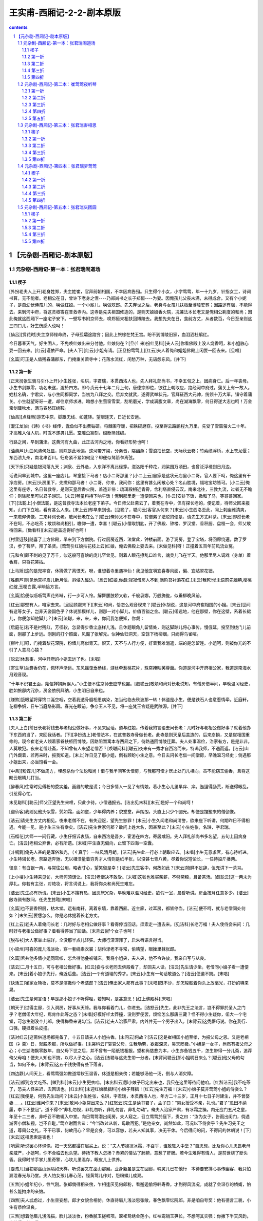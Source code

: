 *********************************************************************
王实甫-西厢记-2-2-剧本原版
*********************************************************************

.. contents:: contents
.. section-numbering::

【元杂剧-西厢记-剧本原版】
=====================================================================

元杂剧-西厢记-第一本：张君瑞闹道场
---------------------------------------------------------------------

楔子
^^^^^^^^^^^^^^^^^^^^^^^^^^^^^^^^^^^^^^^^^^^^^^^^^^^^

[外扮老夫人上开]老身姓郑，夫主姓崔，官拜前朝相国，不幸因病告殂。只生得个小女，小字莺莺，年一十九岁，针指女工，诗词书算，无不能者。老相公在日，曾许下老身之侄----乃郑尚书之长子郑恒----为妻。因俺孩儿父丧未满，未得成合。又有个小妮子，是自幼伏侍孩儿的，唤做红娘。一个小厮儿，唤做欢郎。先夫弃世之后，老身与女孩儿扶柩至博陵安葬；因路途有阻，不能得去。来到河中府，将这灵柩寄在普救寺内。这寺是先夫相国修造的，是则天娘娘香火院，况兼法本长老又是俺相公剃度的和尚；因此俺就这西厢下一座宅子安下。一壁写书附京师去，唤郑恒来相扶回博陵去。我想先夫在日，食前方丈，从者数百，今日至亲则这三四口儿，好生伤感人也呵！

[仙吕][赏花时]夫主京师禄命终，子母孤孀途路穷；因此上旅榇在梵王宫。盼不到博陵旧家，血泪洒杜鹃红。

今日暮春天气，好生困人，不免唤红娘出来分付他。红娘何在？[旦(亻来)扮红见科][夫人云]你看佛殿上没人烧香呵，和小姐散心耍一回去来。[红云]谨依严命。[夫人下][红云]小姐有请。[正旦扮莺莺上][红云]夫人着俺和姐姐佛殿上闲耍一回去来。[旦唱]

[幺篇]可正是人值残春蒲郡东，门掩重关萧寺中；花落水流红，闲愁万种，无语怨东风。[并下]

第一折
^^^^^^^^^^^^^^^^^^^^^^^^^^^^^^^^^^^^^^^^^^^^^^^^^^^^

[正末扮张生骑马引仆上开]小生姓张，名珙，字君瑞，本贯西洛人也，先人拜礼部尚书，不幸五旬之上，因病身亡。后一年丧母。小生书剑飘零，功名未遂，游於四方。即今贞元十七年二月上旬，唐德宗即位，欲往上朝取应，路经河中府过。蒲关上有一故人，姓杜名确，字君实，与小生同郡同学，当初为八拜之交。后弃文就武，遂得武举状元，官拜征西大元帅，统领十万大军，镇守着蒲关。小生就望哥哥一遭，却往京师求进。暗想小生萤窗雪案，刮垢磨光，学成满腹文章，尚在湖海飘零，何日得遂大志也呵！万金宝剑藏秋水，满马春愁压绣鞍。

[仙吕][点绛唇]游艺中原，脚跟无线、如蓬转。望眼连天，日近长安远。

[混江龙]向《诗》《书》经传，蠹鱼似不出费钻研。将棘围守暖，把铁砚磨穿。投至得云路鹏程九万里，先受了雪窗萤火二十年。才高难入俗人机，时乖不遂男儿愿。空雕虫篆刻，缀断简残编。

行路之间，早到蒲津。这黄河有九曲，此正古河内之地，你看好形势也呵！

[油葫芦]九曲风涛何处显，则除是此地偏。这河带齐梁，分秦晋，隘幽燕；雪浪拍长空，天际秋云卷；竹索缆浮桥，水上苍龙偃；东西溃九州，南北串百川。归舟紧不紧如何见？却便似驽箭乍离弦。

[天下乐]只疑是银河落九天；渊泉、云外悬，入东洋不离此径穿。滋洛阳千种花，润梁园万顷田，也曾泛浮槎到日月边。

话说间早到城中。这里一座店儿，琴童接下马者！店小二哥那里？[小二上云]自家是这状元店里小二哥。官人要下呵，俺这里有干净店房。[末云]头房里下，先撒和那马者！小二哥，你来，我问你：这里有甚么闲散心处？名山胜境，福地宝坊皆可。[小二云]俺这里有座寺，名日普救寺，是则天皇后香火院，盖造非俗：琉璃殿相近青霄，舍利塔直侵云汉。南来北往，三教九流，过者无不瞻仰；则除那里可以君子游玩。[末云]琴童料持下响午饭！俺到那里走一遭便回来也。[仆云]安排下饭，撒和了马，等哥哥回家。[下][法聪上]小僧法聪，是这普救寺法本长老座下弟子。今日师父赴斋去了，着我在寺中，但有探长老的，便记着，待师父回来报知。山门下立地，看有甚么人来。[末上云]却早来到也。[见聪了，聪问云]客官从何来？[末云]小生西洛至此，闻上刹幽雅清爽，一来瞻仰佛像，二来拜谒长老。敢问长老在么？[聪云]俺师父不在寺中，贫僧弟子法聪的便是，请先生方丈拜茶。[末云]即然长老不在呵，不必吃茶；敢烦和尚相引，瞻仰一遭，幸甚！[聪云]小僧取钥匙，开了佛殿、钟楼、罗汉堂、香积厨、盘桓一会，师父敢待回来。[做看科][末云]是盖造得好也呵！

[村里迓鼓]随喜了上方佛殿，早来到下方僧院。行过厨房近西，法堂此，钟楼前面。游了洞房，登了宝塔，将回廊绕遍。数了罗汉，参了菩萨，拜了圣贤。[莺莺引红娘拈花枝上云]红娘，俺去佛殿上耍去来。[末做见科]呀！正撞着五百年前风流业冤。

[元和令]颠不刺的见了万千，似这般可喜娘的庞儿罕曾见。则着人眼花撩乱口难言，魂灵儿飞在半天。他那里尽人调戏（身单）着香肩，只将花笑拈。

[上马娇]这的是兜率宫，休猜做了离恨天。呀，谁想着寺里遇神仙！我见他宜嗔宜喜春风面，偏、宜贴翠花钿。

[胜葫芦]则见他宫样眉儿新月偃，斜侵入鬓边。[旦云]红娘,你觑:寂寂僧房人不到,满阶苔衬落花红.[末云]我死也!未语前先腼腆,樱桃红绽,玉粳白露,半晌恰方言。

[幺篇]恰便似呖呖莺声花外啭，行一步可人怜。解舞腰肢娇又软，千般袅娜，万般旖旎，似垂柳晚风前。

[红云]那壁有人，咱家去来。[旦回顾觑末下][末云]和尚，恰怎么观音现来？[聪云]休胡说，这是河中府崔相国的小姐。[末云]世间有这等女子，岂非天姿国色乎？休说那模样儿，则那一对小脚儿，价值百镒之金。[聪云]偌远地，他在那壁，你在这壁，系着长裙儿，你便怎知他脚儿？[末云]法聪，来，来，来，你问我怎便知，你觑：

[后庭花]若不是衬残红，芳径软，怎显得步香尘底样儿浅。且休题眼角儿留情处，则这脚踪儿将心事传。慢俄延，投至到栊门儿前面，刚那了上步远。刚刚的打个照面，风魔了张解元。似神仙归洞天，空馀下杨柳烟，只阙得鸟雀喧。

[柳叶儿]呀，门掩着梨花深院，粉墙儿高似青天。恨天，天不与人行方便，好着我难消遣，端的是怎留连。小姐呵，则被你兀的不引了人意马心猿？

[聪云]休惹事，河中开府的小姐去远了也。[末唱]

[寄生草]兰麝香仍在，佩环声渐远。东风摇曳垂杨线，游丝牵惹桃花片，珠帘掩映芙蓉面。你道是河中开府相公家，我道是南海水月观音现。

“十年不识君王面，始信婵娟解误人。”小生便不往京师去应举也罢。[觑聪云]敢烦和尚对长老说知，有僧房借半间，早晚温习经史，胜如旅邸内冗杂，房金依例拜纳，小生明日自来也。

[赚煞]饿眼望将穿馋口涎空咽，空着我透骨髓相思病染，怎当他临去秋波那一转！休道是小生，便是铁石人也意惹情牵。近庭轩，花柳争妍，日午当庭塔影圆。春光在眼前，争奈玉人不见，将一座梵王宫疑是武陵源。[并下]

第二折
^^^^^^^^^^^^^^^^^^^^^^^^^^^^^^^^^^^^^^^^^^^^^^^^^^^^

[夫人上白]前日长老将钱去与老相公做好事，不见来回话。道与红娘，传着我的言语去问长老：几时好与老相公做好事？就着他办下东西的当了，来回我话者。[下][净扮洁上]老僧法本，在这普救寺骨做长老。此寺是则天皇后盖造的，后来崩损，又是崔相国重修的。现今崔老夫人领着家眷扶柩回博陵。因路阻暂寓本寺西厢之下，待路通回博陵迁葬。夫人处事温俭，治家有方，是是非非，人莫敢犯。夜来老僧赴斋，不知曾有人来望老僧否？[唤聪问科][聪云]夜来有一秀才自西洛而来，特谒我师，不遇而返。[洁云]山门外觑着，若再来时，报我知道。[末上]昨日见了那小姐，倒有顾盼小生之意。今日去问长老借一间僧房，早晚温习经史；倘遇那小姐出来，必当饱看一会。

[中吕][粉蝶儿]不做周方，埋怨杀你个法聪和尚！借与我半间客舍僧房，与我那可憎才居止处门儿相向。虽不能窃玉偷香，且将这盼云眼睛儿打当。

[醉春风]往常时见傅粉的委实羞，画眉的敢是谎；今日多情人一见了有情娘，着小生心儿里早痒、痒。迤逗得肠荒，断送得眼乱，引惹得心忙。

末见聪科][聪云]师父正望先生来哩，只此少待，小僧通报去。[洁出见末科][末云]是好一个和尚呵！

[迎仙客]我则见他头似雪，鬓如霜，面如童，少年得内养；貌堂堂，声朗朗，头直上只少个圆光。却便是捏塑来的僧伽像。

[洁云]请先生方丈内相见。夜来老僧不在，有失迎迓，望先生恕罪！[末云]小生久闻老和尚清誉，欲来座下听讲，何期昨日不得相遇。今能一见，是小生三生有幸矣。[洁云]先生世家何郡？敢问上姓大名，因甚至此？[末云]小生姓张，名珙，字君瑞。

[石榴花]大师一一问行藏，小生仔细诉衷肠，自来西洛是吾乡，宦游在四方。寄居咸阳。先人拜礼部尚书多名望，五旬上因病身亡。[洁云]老相公弃世，必有所遗。[末唱]平生直无偏向，止留下四海一空囊。

[斗鹌鹑]俺先人甚的是浑俗和光，（彳真亍）一味风清月朗。[洁云]先生此一行必上朝取应去。[末唱]小生无意求官，有心待听进。小生特谒长老，奈路途奔驰，无以相溃量着穷秀才人情则是纸半张，以没甚七青八黄，尽着你说短论长，一任待掂斤播两。

径禀：有白银一两，与常往公用，略表寸心，望笑留是幸！[洁云]先生客中，何故如此？[末云]物鲜不足辞，但充讲下一茶耳。

[上小楼]小生特来见访，大师何须谦让。[洁云]老僧决不敢受。[末唱]这钱也难买柴薪，不够斋粮，且备茶汤。[觑聪云]这一两未为厚礼。你若有主张，对艳妆，将言词说上，我将你众和尚死生难忘。

[洁云]先生必有所请。[末云]小生不揣有恳，因恶旅冗杂，早晚难以温习经史，欲假一室，晨昏听讲。房金按月任意多少。[洁云]敝寺颇有数间，任先生拣眩[末唱]

[幺篇]也不要香积厨，枯木堂。远有南轩，离着东墙，靠着西厢。近主廊，过耳房，都皆停当。[洁云]便不呵，就与老僧同处何如？[末笑云]要恁怎么。你是必休提着长老方丈。

[红上云]老夫人着俺问长老：几时好与老相公做好事？看得停当回话。须索走一遭去来。[见洁科]长老万福！夫人使侍妾来问：几时好与老相公做好事？着看得停当了回话。[末背云]好个女子也呵！

[脱布衫]大人家举止端详，全没那半点儿轻狂。大师行深深拜了，启朱唇语言得当。

[小梁州]可喜的庞儿浅淡妆，穿一套缟素衣裳；胡伶渌老不寻常，偷睛望，眼挫里抹张郎。

[幺篇]若共他多情小姐同鸳帐，怎舍得他叠被铺床。我将小姐央，夫人央，他不令许放，我亲自写与从良。

[洁云]二月十五日，可与老相公做好事。[红云]妾与长老同去佛殿看了，却回夫人话。[洁云]先生请少坐，老僧同小娘子看一遭便来。[末云]着小娘子先行，俺近后些。[洁云]一个有道理的秀才。[末云]小生有一句话敢道么？[洁云]便道不妨。[末唱]

[快活三]崔家女艳妆，莫不是演撒你个老洁郎？[洁云]俺出家人那有此事？[末唱]既不沙，却怎睃趁着你头上放毫光，打扮的特来晃。

[洁云]先生是何言语！早是那小娘子不听得哩，若知呵，是甚意思！[红上佛殿科][末唱]

[朝天子]过得主廊，引入洞房，好事从天降。我与你看着门儿，你进去。[洁怒云]先生，此非先王之法言，岂不得罪於圣人之门乎？老僧偌大年纪，焉肯作此等之态？[末唱]好模好样太莽撞，没则罗便罢，烦恼怎么那唐三藏？怪不得小生疑你，偌大一个宅堂，可怎生别没个儿郎，使得梅香来说勾当。[洁云]老夫人治家严肃，内外并无一个男子出入。[末背云]这秃厮巧说。你在我行、口强，硬抵着头皮撞。

[洁对红云]这斋供道场都完备了，十五日请夫人小姐拈香。[末问云]何故？[洁云]这是崔相国小姐至孝，为报父母之恩。又是老相国（礻覃）日，就脱孝服，所以做好事。[末哭科云]“哀哀父母，生我劬劳，欲报深恩，昊天罔极。”小姐是一女子，尚然有报父母之心；小生湖海飘零数年，自父母下世之后，并不曾有一陌纸钱相报。望和尚慈悲为本，小生亦备钱五千，怎生带得一分儿斋，追荐俺父母咱！便夫人知也不妨，以尽人子之心。[洁云]法聪与这先生带一分者。[末背问聪云]那小姐明日来么？[聪云]他父母的勾当，如何不来。[末背云]这五千钱使得有些下落者。

[四边静]人间天上，看莺莺强如做道常软玉温香，休道是相亲傍；若能够汤他一汤，倒与人消灾障。

[洁云]都到方丈吃茶。[做到科][末云]小生更衣咱。[末出科云]那小娘子已定出来也，我只在这里等待问他咱。[红辞洁云]我不吃茶了，恐夫人怪来迟，去回话也。[红出科][末迎红娘祗揖科]小娘子拜揖！[红云]先生万福！[末云]小娘子莫非莺莺小姐的侍妾么？[红云]我便是，何劳先生动问？[末云]小生姓张，名珙，字君瑞，本贯西洛人也，年方二十三岁，正月十七日子时建生，并不曾娶妻......。[红云]谁问你来？[末云]敢问小姐常出来么？[红怒云]先生是读书君子，孟子曰：“男女授受不亲，礼也。”君子“瓜田不纳履，李下不整冠”。道不得个“非礼勿视，非礼勿听，非礼勿言，非礼勿动”。俺夫人治家严肃，有冰霜之操。内无应门五尺之童，年至十二三者，非呼召不敢辄入中堂。向日莺莺潜出闺房，夫人窥之，召立莺莺於庭下，责之曰：“汝为女子，告而出闺门，倘遇游客小僧私视，岂不自耻。”莺立谢而言曰：“今当改过从新，毋敢再犯。”是他亲女，尚然如此，可况以下侍妾乎？先生习先王之道，尊周公之礼，不干已事，何故用心？早是妾身，可以容恕，若夫人知其事，决无干休。今后得问的问，不得问的休胡说！[下][末云]这相思索是害也！

[哨遍]听说罢心怀悒悒，把一天愁都撮在眉尖上。说：“夫人节操凛冰霜，不召乎，谁敢辄入中堂？”自思想，比及你心儿思畏老母亲威严，小姐呵，你不合临去也头望。待扬下教人怎扬？赤紧的情沾了肺腑，意惹了肝肠。若今生难得有情人，是前世烧了断头香。我得时节手掌儿里奇擎，心坎儿里温存，眼皮儿上供养。

[耍孩儿]当初那巫山远隔如天样，听说罢又在巫山那厢。业身躯虽是立在回廊，魂灵儿已在他行　本待要安排心事传幽客，我只怕漏泄春光与乃堂。夫人怕女孩儿春心荡，怪黄莺儿作对，怨粉蝶儿成双。

[五煞]小姐年纪小，性气刚。张郎倘得相亲傍，乍相逢厌见何郎粉，看邂逅偷将韩寿香。才到得风流况，成就了会温存的娇婿，怕甚么能拘束的亲娘。

[四煞]夫人忒虑过，小生空妄想，郎才女貌合相仿。休直待眉儿浅淡思张敞，春色飘零忆阮郎。非是咱自夸奖：他有德言工貌，小生有恭俭温良。

[三煞]想着他眉儿浅浅描，脸儿淡淡妆，粉香腻玉搓咽项。翠裙鸳绣金莲小，红袖鸾销玉笋长。不想呵其实强：你撇下半天风韵，我拾得万种思量。

却忘了辞长老。[见洁科]小生敢问长老，房舍如何？[洁云]塔院侧边西厢一间房，甚是潇洒，正可先生安下。现收拾下了，随先生早晚来。[末云]小生便回店中搬去。[洁云]吃斋了去。[末云]老僧收拾下斋，小生取行李便来。[洁云]既然如此，老僧准备下斋，先生是必便来。[下][末云]若在店中人闹，倒好消遣；搬在寺中静处，怎么捱这凄凉也呵。

[二煞]院宇深，枕簟凉，一灯孤影摇书幌。纵然酬得今生志，着甚支吾此夜长。睡不着如翻掌，少可有一万声长吁短叹，五千遍捣枕捶床。

[尾]娇羞花解语，温柔玉有香，我知他乍相逢记不真娇模样，我则索手抵着牙儿慢慢的想。[下]

第三折
^^^^^^^^^^^^^^^^^^^^^^^^^^^^^^^^^^^^^^^^^^^^^^^^^^^^

[正旦上云]老夫人着红娘问长老去了，这小贱人不来我行回话。[红上云]回夫人话了，去回小姐话去。[旦云]使你问长老：几时做好事？[红云]恰回夫人话也，正待回姐姐话：二月十五日，请夫人姐姐拈香。[红笑云]姐姐，你不知，我对你说一件好笑的的勾当。咱前日寺里见的那秀才，今日也在方丈里。他先出门儿外等着红娘，深深唱个喏道：“小生姓张，名珙，字君瑞，本贯西洛人也，年二十三岁，正月十七子时建生，并不曾娶妻。”姐姐，却是谁问他来？他又问：“那壁小娘子莫非莺莺小姐的侍妾乎？小姐常出来么？”被红娘抢白了一顿呵回来了。姐姐，我不知了想甚么哩，世上有这等傻角！[旦笑云]红娘，休对夫人说。天色晚也，安排香案，咱花园内烧香去来。[下][末上云]搬至寺中，正近西厢居址。我问和尚每来，小姐每夜花园内烧香。这个花园和俺寺中合着　比及小姐出来，我先在太湖石畔墙角儿边等待，饱看一会。两廊僧众都睡着了。夜深人静，月朗风清，是好天气也呵！正是“闲寻方丈高僧语，闷对西厢皓月吟”。

[越调][斗鹌鹑]玉宇无尘，银河泻影月色横空，花阴满庭；罗袂生寒，芳心自警。侧着耳朵儿听，蹑着脚步儿行：悄悄冥冥，潜潜等等。

[紫花儿序]等待那齐齐整整，袅袅婷婷，姐姐莺莺。一更之后，万籁无声，直至莺庭。若是回廊下没揣的见俺可憎，将他来紧紧的搂定；只问你那会少离多，有影无形。

[旦引红娘上云]开了角门儿，将香桌出来者。[末唱]

[金蕉叶]猛听得角门儿呀的一声，风过处衣香细生。踮着脚尖儿仔细定睛，比我那初见时庞儿越整。

[旦云]红娘，移香桌儿近太湖石畔放者！[末做看科云]料想春娇厌拘束，等闲飞出广寒宫。看他容分一捻，体露半襟，（身单）香袖以无言，垂罗裙而不语。似汀陵妃子，斜倚舜庙朱扉；如玉殿嫦娥，微现蟾宫素影。是好女子也呵！

[调笑令]我这里甫能、见娉婷，比着那月殿嫦娥也不恁般撑。遮遮掩掩穿芳径，料应来小脚儿难行。可喜娘的脸儿百媚生，兀的不引了人魂灵！

[旦云]取香来！[末云]听小姐祝告甚么？[旦云]此一柱香，愿化去先人，早生天界！此一柱香，愿中堂老母，身安无事！此一柱香......[做不语科][红云]姐姐不祝这一柱香，我替姐姐祝告：愿俺姐姐早寻一个姐夫，拖带红娘咱！[旦再拜云]心中无限伤心事，尽在深深两拜中。[长吁科][末云]小姐倚栏长叹，似有动情之意。

[小桃红]夜深香霭散空庭，帘幕东风静。拜罢也斜将曲栏凭，长吁了两三声。剔团（囗内栾）明月如悬镜。又不见轻云薄雾，都只是香烟人气，两般儿氤氲得不分明。

我虽不如司马相如，我则看小姐颇有文君之意。我且高吟一绝，看他则甚：“月色溶溶夜，花阴寂寂春；如何临皓魄，不见月中人？”[旦云]有人墙角吟诗。[红云]这声音便是那二十三岁不曾娶妻的那傻角。[旦云]好清新之诗，我依韵做一首。[红云]你两个是好做一首。[旦念诗云]”兰闺久寂寞，无事度芳春；料得行吟者，应怜长叹人。”[末云]好应酬得快也呵！

[秃厮儿]早是那脸儿上扑堆着可憎，那堪那心儿里埋没着聪明。他把那新诗和得忒应声，一字字，诉衷情，堪听。[圣药王]那语句清，音律轻，小名儿不枉了唤做莺莺。他若是共小生、厮觑定，隔墙儿酬和到天明。方信道“惺惺的自古惜惺惺。”

我撞出去，看他说甚么。

[麻郎儿]我拽起罗衫欲行，[旦做见科]他陪着笑脸儿相迎。[红云]姐姐，有人，咱家去来，怕夫人嗔着。[莺回顾下][末唱]不做美的红娘太浅情，便做道“谨依来命”。

[幺篇]我忽听、一声、猛惊。原来是扑刺刺宿鸟飞腾，颤巍巍花梢弄影，乱纷纷落红满径。

小姐，你去了呵，那里发付小生！

[络丝娘]空撇下碧澄澄苍苔露，明皎皎花筛月影。白日凄凉枉耽病，今夜把相思再整。

[东原乐]帘垂下，户已扃，却才个悄悄相问，他那里低低应，月朗风清恰二更，厮（木奚）幸：他无缘，小生薄命。

[绵搭絮]恰寻归路，伫立空庭，竹梢风摆，斗柄云横。呀！今夜凄凉有四星，他不瞅人待怎生！虽然是眼角儿传情，咱两个口不言心自剩

今夜甚睡到得我眼里呵！

[拙鲁速]对着盏碧荧荧短檠灯，倚着扇泠清清旧帏屏。灯儿又不明，梦儿又不成；窗儿外淅零零的风儿透疏檑，忒楞楞的纸条儿鸣；枕头儿上孤另，被窝儿里寂静。你便是铁石人，铁石人也动情。

[幺篇]怨不能，恨不成，坐不安，睡不宁。有一日柳遮花映，雾帐云屏，夜阑人静，海誓山盟。恁时节风流嘉庆，锦片也似前程，美满恩情，咱两个画堂自生。

[尾]一天好事从今定，一首诗分明照证；再不向表琐闼梦儿中寻，则去那碧桃花树儿下等。[下]

第四折
^^^^^^^^^^^^^^^^^^^^^^^^^^^^^^^^^^^^^^^^^^^^^^^^^^^^

[洁引聪上云]今日二月十五开启，众僧动法器者。请夫人小姐拈香　比及夫人未来，先请张生拈香。怕夫人问呵，则说是贫僧亲者。[末上云]今日二月十五日，和尚请拈香，须索走一遭。

[双调][新水令]梵王宫殿月轮高，碧琉璃瑞烟笼罩。香烟云盖结，讽咒海波潮。幡影飘（遥去辶加风），诸檀越尽来到。

[驻马听]法鼓金铎，二月春雷响殿角；钟声佛号，半天风雨洒松梢。候门不许老僧敲，纱窗外定有红娘报。害相思的馋眼脑，见他时须看个十分饱。

[末见洁科][洁云]先生先拈香，恐夫人问呵，则说是老僧的亲。[末拈香科]

[沈醉东风]惟愿存有的人间寿高，亡化的天上逍遣。为曾、祖、父先灵，礼佛、法、僧三宝。焚名香暗中祷告：则愿得红娘休劣，夫人休焦，犬儿休恶！佛（口罗），早成就了幽期密约。

[夫人引旦上云]长老请拈香，小姐，咱走一遭，[末做见科][觑聪云]为你志诚呵，神仙下降也。[聪云]这生却早两遭儿也。[末唱]

[雁儿落]我则道这玉天仙离了碧霄，原来是可意中来请醮。小子多愁多病身，怎当他倾国倾城貌。

[得胜令]恰便似檀口点樱桃，粉鼻儿倚琼瑶，淡白梨花面，轻盈杨柳腰。妖娆，满面儿扑堆着俏；苗条，一团儿（彳真亍）是娇。

[洁云]贫僧一句话，夫人行敢道么？老僧有个敝亲，是个饱学的秀才，父母亡后，无可相报。对我说：“央及带一分斋，追荐父母。”贫僧一时应允了，恐夫人见责。[夫人云]长老的亲便是我的亲，请来厮见咱。[末拜夫人科][众僧见旦发科][末唱]

[乔牌儿]大师年纪老，法座上也凝眺；举名的班首真呆（亻劳），觑着法聪头作金磬敲。

[甜水令]老的小的，村的俏的，没颠没倒，胜似闹元宵。稔色人儿，可意冤家，怕人知道，看时节泪眼偷瞧。

[折桂令]着小生迷留没乱，心痒难挠。哭声儿似莺啭乔林，泪珠儿似露滴花梢。大师也难学，把一个发慈悲的脸儿来朦着。击磬的头陀懊恼，添香的行者心焦。烛影风摇，香霭云飘；贪看莺莺，烛灭香消。

[洁云]风灭灯也。[末云]小生点灯烧香。[旦与红云]那生忙了一夜。

[锦上花]外像儿风流，青春年少；内性儿聪明，冠世才学，扭捏着身子儿百般做作，来往向人前卖弄俊俏。

[红云]我猜那生-----

[幺篇]黄昏这一回，白日那一觉，窗儿外那会镬铎。到晚一向书帏里比及睡着，千万声长吁怎捱到晓。[末云]那小姐好生顾盼小子。

[碧玉箫]情引眉梢，心绪你知道；愁种心苗，情思我猜着。畅懊恼！响铛铛云板敲。行者又嚎，沙弥又哨。您须不夺人之好。

[洁与众僧发科][动法器了，洁摇铃杵宣疏了，烧纸科][洁云]天明了也，请夫人小姐回宅。[末云]再做一会也好，那里发付小生也呵！

[鸳鸯煞]有心争似无心好，多情却被无情恼。劳攘了一宵，月儿沈，钟儿响，鸡儿叫。畅道是玉人归去得疾，好事收拾得早，道场毕诸人散了。酩子里各归家，葫芦提闹到晓。[并下]

[络丝娘煞尾]则为你闭月羞花相貌，少不得剪草除根大校

题目老夫人闭春院崔莺莺烧夜香

正名小红娘传好事张君瑞闹道场

元杂剧-西厢记-第二本：崔莺莺夜听琴
---------------------------------------------------------------------

第一折
^^^^^^^^^^^^^^^^^^^^^^^^^^^^^^^^^^^^^^^^^^^^^^^^^^^^

[孙飞虎上开]自家姓孙，名彪，字飞虎，方今天下扰攘。因主将丁文雅失政，俺分统五千人马，镇守河桥，劫掳良民财物。近知先相国崔珏之女莺莺，眉黛青步颦，莲脸生春，有倾国倾城之容，西子太真之颜，现在河中府普救寺借居。我心中想来：当今用武之际，主将尚然不正，我独廉何为？大小三军，听吾号令：人尽衔枚，马皆勒口，连夜进兵河中府！掳莺莺为妻，是我平生愿足，[下][法本慌上]谁想孙飞虎将半万贼兵围住寺门，鸣锣击鼓，呐喊摇旗，欲掳莺莺小姐为妻。我今不敢违误，即索报知夫人走一遭[下][夫人慌云]如此却怎了！俺同到小姐卧房里商量去。[下][旦引红娘上去]自见了张生，神魂荡漾，情思不快，茶饭少进。早是离人伤感，况值暮春天道，好烦恼人也呵！

好句有情怜夜月，落花无语怨东风。

[仙吕][八声甘州]恹恹瘦损，早是伤神，那值残春。罗衣宽褪，能消几度黄昏？风袅篆烟不卷帘，雨打梨花深闭门；无语凭阑干，目断行云。

[混江龙]落红成阵，风飘万点正愁人，池塘梦晓，阑槛辞春；蝶粉轻沾飞絮雪，燕泥香惹落花尘；系春心情短柳丝长，隔花阴人远天涯近。香消了六朝金粉，清减了三楚精神。

[红云]姐姐情思不快，我将被儿薰得香香的，睡些儿。[旦唱]

[油葫芦]翠被生寒压绣（衤因），休将兰麝薰；便将兰麝薰尽，则索自温存。昨宵个锦囊佳制明勾引，今日玉堂人物难亲近。这些时坐又不安，睡又不稳，我欲待登临又不快，闲行又闷。每日价情思睡昏昏。

[天下乐]红娘呵，我则索搭伏定鲛绡枕头儿上盹。但出闺门，影儿般不离身。[红云]不干红娘事，老夫人着我跟着姐姐来。[旦云]俺娘也好没意思！这些时直恁般堤防着人；小梅香伏侍得勤，老夫人拘束得紧，则怕俺女孩儿折了气分。

[红云]姐姐往常不曾如此无情无绪；自见了那张生，便觉心事不宁，却是如何？[旦唱]

[那吒令]往常但见个外人，氲的早嗔；但见个客人，厌的倒褪；从见了那人，兜的便亲。想着他昨夜诗，依前韵，酬和得清新。

[鹊踏枝]吟得句儿匀，念得字儿真，咏月新诗，煞强似织锦回文。谁肯把针儿将线引，向东邻通个殷勤。[寄生草]想着文章士，旖旎人；他脸儿清秀身儿俊，性儿温克情儿顺，不由人口儿里作念心儿里樱学得来“一天星斗焕文章”，不枉了“十年窗下无人问”。

[飞虎领兵上围寺科][下][卒子内高叫云]寺里人听者：限你每三日内将莺莺献出来与俺将军成亲，万事干休。三日后不送出，伽蓝尽皆焚烧，僧俗寸斩，不留一个。[夫人、洁同上敲门了][红看了云]姐姐，夫人和长老都在房门前。[旦见了科][夫人云]孩儿，你知道么？如今孙飞虎将半万贼兵围住寺门，道你“黛青颦，莲脸生春，似倾国倾城的太真”，要掳你做压褰夫人。孩儿，怎生是了也？[旦唱]

[六玄序]听说罢魂离了壳，现放着祸灭身，将袖梢儿（扌温去水）不住啼痕。好教我去住无因，进退无门，可着俺那埚儿里人急偎亲？孤孀子母无投奔，赤紧的先亡过了有福之人。耳边厢金鼓连天震，征云冉冉，土雨纷纷。

[幺篇]那厮每风闻，胡云。道我“眉黛青颦，莲脸生春，恰便是倾国倾城的太真”；兀的不送了他三百僧人？半万贼军，半霎敢剪草除根？这厮每于家为国无忠信，恣情的掳掠人民。更将那天宫般盖造焚烧尽，则没那诸葛孔明，便待要博望烧屯。

[夫人云]老身年六十年，不为寿夭；奈孩儿年少，未得从夫，却如之奈何？[旦云]孩儿有一计，想来只是我与贼汉为妻，庶可免一家儿性命。[夫人哭科]俺家无犯法之男，再婚之女，怎舍得你献与贼汉，却不辱没了俺家谱！[洁云]俺同到法堂上两廊下，问僧俗有高见者，俺一同商议个长便。[同到法堂科][夫人云]小姐却是怎生？[旦云]不如将我与贼人，其便有五。

[后庭花]第一来免摧残老太君；第二来免殿堂作灰烬；第三来诸僧无事得安存；第四来先君灵柩稳；第五来欢郎虽是未成人，[欢云]俺呵，打甚么不紧。[旦唱]须是崔家后代孙。莺莺为惜己身，不行从着乱军：诸僧众污血痕，将伽蓝火内焚，先灵为细尘，断绝了爱弟亲，割开了慈母恩。

[柳叶儿]呀，将俺一家儿不留一个龆龀，待从军又怕辱没了家门。我不如白练套头儿寻个自尽，将我尸榇，献与贼人，也须得个远害全身。

[青歌儿]母亲，都做了莺莺生忿，对旁人一言难荆母亲，休爱惜莺莺这一身。您孩儿别有一计；不拣何人，建立功勋，杀退贼军，扫荡妖氛；倒陪家门，情愿与英雄结婚姻，成秦晋。

[夫人云]此计较可。虽然不是门当户对，也强如陷于贼中。长老在法堂上高叫：“两廊免疫力俗，但有退兵之策的，倒陪房奁，断送莺莺与他为妻。”[洁叫了，住][末鼓掌上云]我有退兵之策，何不问我？[见夫人][洁云]这秀才便是前日带追荐的秀才。[夫人云]计将安在？[末云]“重赏之下，必有勇夫；赏罚若明，其计必成。”[旦背云]只愿这生退了贼者。[夫人云]恰才与长老说下，但有退得贼兵的，将小姐与他为妻。[末云]即是恁的，休唬了我浑家，请入卧房里去，俺自有退兵之策。[夫人云]小姐和红娘回去者！[旦对红云]难得此生这一片好心！

[赚煞]诸僧众各逃生，从家眷谁（亻秋）问，这生不相识横枝儿着紧。非是书生多议论，也堤防着玉石俱焚。虽然是不关亲，可怜见命在逡巡，济不济权将秀才来荆果若有《出师表》文吓蛮书信，张生呵，则愿你笔尖儿横扫了五千人。

第二折
^^^^^^^^^^^^^^^^^^^^^^^^^^^^^^^^^^^^^^^^^^^^^^^^^^^^

[夫人、洁同末上][夫人云]此事如何？[末云]小生有一计，先用着长老。[洁云]老僧不会厮杀，请秀才别换一个。[末云]休慌，不要你厮杀。你出去与贼汉说：“夫人本待便将小姐出来，送与将军，奈有父丧在身。不争鸣击鼓，惊死小姐，也可惜了。将军若要做女婿呵，可按甲束兵，退一射之地。限三日功德圆满，脱了孝服，换上颜色衣服，鲐陪房奁，定将小姐送与将军。不争便送来，一来父孝在身，二来于君不利。”你去说去。[洁云]三日后如何？[末云]有计在后。[洁朝鬼门道叫科]请将军打话。[飞虎引卒上云]快送莺莺出来。[洁云]将军息怒！夫人使老僧来与将军说。[说如前了][飞虎云]既然如此，限你三日后。若不送来，我着你人人皆死，个个不存。你对夫人说去，恁的这般好性儿的女婿，教他招了者。[引卒下][洁云]贼兵退了也，三日后不送出去，便都是死的，[末云]小子有一故人，姓杜名确，号为白马将军，现统十万大兵，镇守着蒲关。一封书去，此人必来救我。此间离蒲关四十五里，写了书呵，怎得人送去？[洁云]若是白马将军肯来，何虑孙飞虎。俺这里有一个徒弟，唤作惠明，则是要吃酒厮打。若使央他去，定不肯去；须将言语激他，他便去。[末唤云]有书寄与杜将军，谁敢去？谁敢去？[惠明上云]我敢去！[唱]

[正宫][端正好]不念《法华经》，不礼梁皇忏，（风彡）了僧伽帽，袒下我这偏衫。杀人心逗起英雄胆，两只手将乌龙尾钢椽攥。

[滚乡球]非是我贪，不是我敢，知他怎生唤做打参，不踏步直杀出虎窟龙潭。非是我搀，不是我揽，这些时吃菜馒头委实口淡，五千人也不索灸（火惠下为寸）煎（火盐上左为臣）。腔子里热血权消渴，肺腑内生心且解馋，有甚腌（月赞）！

[叨叨令]浮沙羹、宽片粉添些杂糁，酸黄韭、烂豆腐休调啖，万余斤黑面从教暗，我将这五千人做一顿馒头馅。是必误了也么哥！休误了也么哥！包残余肉把表盐蘸。

[洁云]张秀才着你寄书去蒲关，你敢去么？[惠唱]

[倘秀才]你那里问小僧敢去也那不敢，我这里启大师用（口昝）。你道是飞虎声名播斗南；那厮能淫欲，会贪婪，诚何以堪！

[末云]你是出家人，却怎不看经礼忏，则厮打为何？[惠唱]

[滚绣球]我经文也不会谈，逃禅也懒去参；戒刀头近新来钢蘸，铁棒上无半星儿土渍尘缄　别的都僧不僧、俗不俗，女不女、男不男，则会斋得饱也则去那僧房中胡（氵合下廾），那里管焚烧了兜率也似伽蓝。则为那善文能武人千里，凭着这济因扶危书一缄，有勇无渐。

[末云]他倘若不放你过去如何？[惠云]他不放我呵，你放心！

[白鹤子]着几个小沙弥把幢幡宝盖擎，壮行者将杆棒镬叉担，你排阵脚将众僧安，我撞钉子把贼兵来探。[二]远的破开步将铁棒（风彡），近的顺手把戒刀钐；有小的提起来将脚尖（足庄），有大的扳下来把髑髅勘。

[一]瞅一瞅古都都翻了海波，（氵晃）一（氵晃）厮琅琅震动山岩；脚踏得赤力力地轴摇，手扳得忽剌剌天关撼。

[耍孩儿]我从来驳驳劣劣，世不曾忑忑忐忐，打熬成不厌天生敢。我从来斩钉截铁常居一，不似恁惹草拈花没掂三。劣性子人皆惨，舍着命提刀仗剑，更怕甚勒马停骖。

[二]我从来欺硬怕软，吃苦不甘，你休只因亲事胡扑掩。若是杜将军不把干戈退，张解元干将风月担，我将不志诚的言词赚。倘或纰缪，倒大羞惭。

[惠云]将书来，你等回音者。

[收尾]您与我助威风擂几声鼓，仗佛力呐一声喊。绣旗下遥见英雄俺，我教那半万贼兵吓唬破胆。[下]

[末云]老夫人长老都放心，此书到日，必有佳音。咱“眼观旌节旗，耳听好消息”。你看“一封书札逡巡至，半万雄兵咫尺来。”[并下]

楔子

[杜将军引卒子上开]林下晒衣嫌日淡，池中濯足恨鱼腥；花根本艳公卿子，虎体原斑将相孙。自家姓杜，名确，字君实，本贯西洛人也。自幼与君瑞同学儒业，后弃文就武。当年武举及第，官拜征西大将军，正授管军元帅，统领十万之众，镇守着蒲关。有人自河中来，听知君瑞兄弟在普救寺中，不来望我；着人去请，亦不肯来，不知主甚意。今闻丁文雅失政，不守国法，剽掠黎民；我为不知虚实，未敢造次兴师。孙子曰：“凡用兵之法，将受命于君，合军聚众，圯地无舍，衢地交合，绝地无留；围地则谋，死地则战；途有所不由，军有所不击，城有所不攻，地有所不争，君命有所不受。故将通于九变之利者，知用兵矣。治兵不知九变之术，虽知五利，不能得人用矣。”吾之未疾进后征讨者，为不知地利浅深出没之故也。昨日探听去，不见回报。今日升帐，看有甚军情来，报我知道者！[卒子引惠明和尚上开][惠明云]我离了普救寺，一日至蒲关，见杜将军走一遭。[卒报科][将军云]着他过来！[惠打问讯了云]贫僧是普救寺来的，今有孙飞虎作乱，将半万贼兵，围往寺门，欲劫故臣崔相国女为妻。有游客张君瑞，奉书令小僧拜投于麾下，欲求将军以解倒悬之危。[将军云]将书过来！[惠投书了][将军拆书念曰]珙顿首再拜大元帅将军契兄纛下：伏自洛中，拜违犀表，寒暄屡隔，积有岁月，仰德之私，铭刻如也。忆昔联床风雨，叹今彼各天涯；客况复生于肺腑，离愁无慰于羁怀。念贫处十年藜藿，走困他乡；羡威统百万貔貅，坐安边境。故知虎体食天禄，瞻天表，大德胜常；使贱子慕台颜，仰台翰，寸心为慰；辄禀：小弟辞家，欲诣帐下，以叙数载间阔之情；奈至河中府普救寺，忽值采薪之忧，不及径造。不期有贼将孙飞虎，领兵半万，欲劫故臣崔相国之女，实为迫切狼狈。小弟之命，亦在逡巡。万一朝廷知道，其罪何归？将军倘不弃旧交之情，兴一旅之师；上以报天子之恩，下以救苍生之急；使故相国虽在九泉，亦不泯将军之德。愿将军虎视去书，使小弟鹄观来旄。造次干渎，不胜惭愧！伏乞台照不宣！张珙再拜，二月十六日书。[将军云]既然如此，和尚你行，我便来。[惠明云]将军是必疾来者！

[仙吕][赏花时]那厮掳掠黎民德行短，将军镇压边庭机变宽。他弥天罪有百千般。若将军不管，纵贼寇骋无端。

[幺篇]便是你坐视朝廷将帝主瞒。若是扫荡妖氛着百姓欢，干戈息，大功完。歌谣遍满，传名誉到金銮。

[将军云]虽无圣发兵，“将在军，君命有所不受”。大小三军，听吾将令：速点五千人马，人尽衔枚，马皆勒口。星夜起发，直至河中府普救寺救张生走一遭。[飞虎引卒子上开][将军引卒子骑竹马调阵，拿绑下][夫人、洁同末云]下书已两日，不见回音。[末云]山门外呐喊摇旗，莫不是俺哥哥至了。[末见将军了][引夫人拜了][将军云]杜确有失防御，致令老夫人受惊，切忽见罪是幸！[末拜将军了]自别兄长台颜，一向有失听教；今得一见，台拨云睹日。[夫人云]老身子母，如将军所赐之命，将何补报？[将军云]不敢，此乃职分之所当为。敢问贤弟，因甚不至戎帐？[末云]小弟欲来，奈小疾偶作，不能动止，所以失敬，今见夫人受困，所言退得贼兵者，以小姐妻之，因此愚弟作书请吾兄。[将军云]既然有此姻缘，可贺，可贺！[夫人云]安排茶饭者！[将军云]不索，尚有余党未尽，小官去捕了，却来望贤弟。左右那里，去斩孙飞虎去！[拿贼了]本欲斩首示众，具表奏闻，见丁文雅失守之罪；恐有未叛者，今将为首各杖一百，余者尽归旧营去者！[孙飞虎谢了下][将军云]张生建退贼之策，夫人面许结亲；若不违前言，淑女可配君子也。[夫人云]恐小女有辱君子。[末云]请将军筵席者！[将军云]我不吃筵席了，我回营去，异日却来庆贺。[末云]不敢久留兄长，有劳台候。[将军望蒲关起发][众念云]马离普救敲金镫，人望蒲关唱凯歌。[下][夫人云]先生大恩，不敢忘也。自今先生休在寺里下，只着仆人寺内养马，足下来家内书院里安歇。我已收拾了，便搬来者。到明日略备草酌，着红娘来请，你是必来一会，别有商议。[下][末云]这事都在长老身上。[问洁云]小子亲事事未如何知？[洁云]莺莺亲事拟定妻君。只因兵火至，引起雨云心。[下][末云]小子收拾行李去花园里去也。[下]

第三折
^^^^^^^^^^^^^^^^^^^^^^^^^^^^^^^^^^^^^^^^^^^^^^^^^^^^

[夫人上云]今日安排下小酌，单请张生酬劳。道与红娘，疾忙去书院中请张生，着他是必便来，休推故。[下][末上云]夜来老夫人说，着红娘来请我，却怎生不见来？我打扮着等他。皂角也使过两个也，水也换了两桶也，乌纱帽擦得光挣挣的。怎么不见红娘来也呵？[红娘上云]老夫人使我请张生。我想若非张生妙计呵，俺一家儿性命难保也呵。

[中吕][粉蝶儿]半万贼兵，卷浮云片时扫净，俺一家儿死里逃生。舒心的列山灵，陈水陆，张君瑞合当钦敬。当日所望无成；谁想一缄书倒为了媒证。

[醉东风]今日个东阁玳筵开，煞强如西厢和月等　薄衾单枕有人温，早则不冷、冷。受用足宝鼎香浓，绣帘风细，绿窗人静。

可早来到也。

[脱布衫]幽僻处可有人行，点苍苔白露泠泠。隔窗儿咳嗽了一声，[红敲门科][末云]是谁来也？[红云]是我。他启朱唇急来答应。

[末云]拜揖小娘子。[红唱]

[小梁州]则见他叉手忙将礼数迎，我这里“万福，先生”。乌纱小帽耀人明，白（礻阑）净，角带傲黄程。

[幺篇]衣冠济楚庞儿俊，可知道引动俺莺莺。据相貌才性，我从来心硬，一见了也留情。

[末云]“既来之，则安之。”请书房内说话。小娘子此行为何？[红云]贱妾奉夫人严命，特请先生小酌数杯，勿却。[末云]便去，便去。敢问席上有莺莺姐姐么？[红唱]

[上小楼]“请”字儿不曾出声，“去”字儿连忙答应；可早莺莺根前，“姐姐”呼之，喏喏连声。秀才每闻道“请”，恰便似听将军严令，和他那五脏神愿随鞭镫。

[末云]今日夫人端的为甚么筵席？[红唱]

[幺篇]第一来为压惊，第二来因谢承。不请街坊，不会亲邻，不受人情　避众僧，请老兄，和莺莺匹聘。[末云]如此小生欢喜。[红唱]则见他欢天喜地，谨依来命。

[末云]小生客中无镜，敢烦小娘子看小生一看何如？[红唱]

[满庭芳]来回顾影，文魔秀士，风欠酸叮下工夫将额颅十分挣，迟和疾擦倒苍蝇，光油油耀花人眼睛，酸溜溜螫得人牙疼。[末云]夫人办甚么请我？[红唱]茶饭已安排定，淘下陈仓米数升，碟下七八碗软蔓青。

[末云]小生想来：自寺中一见了小姐后，不想今日得成婚姻，岂不为前生分定？[红云]姻缘非力所为，天意尔。

[快活三]咱人一事精，百事精；一无成，百无成。世间草木本无情，自古云：“地生连理木，水出并头莲。”他犹有相兼并。

[朝天子]休道这生，年纪儿后生，恰学害相思玻天生聪俊，打扮素净，奈夜夜成孤另。才子多情，佳人薄幸，兀的不担阁了人性命。[末云]你姐姐果有信行？[红唱]谁无一个信行，谁无一个志诚，你两个今夜亲折证。

我嘱咐你咱！

[四边静]今宵欢庆，软弱莺莺、可曾惯经。你索款款轻轻，灯下交鸳颈。端详可憎，好煞人也无干净！

[末云]小娘子先行，小生收拾书房便来。敢问那里有甚么景致？[红唱]

[耍孩儿]俺那里有落红满地胭脂冷，休辜负了良辰美景。夫人遣妾莫消停，请先生勿得推称。俺那里准备着鸳鸯夜月销金帐，孔雀春风软玉屏。乐奏合欢令，有凤箫象板，锦瑟鸾笙。

[末云]小生书剑飘零，无以为财礼，却是怎生？[红唱]

[四煞]聘财断不争，婚姻自有成，新婚燕尔安排定。你明博得跨凤乘鸾客，我到晚来卧看牵牛织女星。休（亻奚）幸，不要你半丝儿红线，成就了一世儿前程。

[三煞]凭着你灭寇功，举将能，两般儿功效如红定。为甚俺莺娘心下十分顺，都则为君瑞胸中百万兵。越显得文风盛，受用足珠围翠绕，结果了黄卷青灯。

[二煞]夫人只一家，老兄无伴等，为嫌繁冗寻幽静。[末云]别有甚客人？[红唱]单请你个有恩有义闲中客，且回避了无是无非窗下僧。夫人的命，道足下莫教推托，和贱妾即便随行。

[末云]小娘子先行，小生随后便来。[红唱]

[收尾]先生休作谦，夫人专意等。常言道“恭敬不如从命”，休使得梅香再来请。[下]

[末云]红娘去了，小生拽上书房门者。我比及得夫人那里，夫人道：“张生，你来了也，饮几杯酒，去卧房内和莺莺做亲去”小生到得卧房内，和姐姐解带脱衣，颠鸾倒凤，同谐鱼水之欢，共效于飞之愿。觑他云鬟低坠，星眼微朦，被翻翡翠，袜绣鸳鸯；不知性命何如？且看下回分解。

[笑云]单羡法本好和尚也:只凭说法口，遂却读书心。[下]

第四折
^^^^^^^^^^^^^^^^^^^^^^^^^^^^^^^^^^^^^^^^^^^^^^^^^^^^

[夫人排桌子上云]红娘去请张生，如何不见来？[红见夫人云]张生着红娘先行，随后便来也。[末上见夫人施礼科][夫人云]前日若非先生，焉得有今日；我一家之命，皆先生所活也。聊备小酌，非为报礼，勿嫌轻意[末云]“一人有庆，兆民赖之。”此贼之败，皆夫人之福。万一杜将军不至，我辈皆无免死之术。此皆往事，不必挂齿。[夫人云]将酒来，先生满饮此杯。[末云]“长者赐，少者不敢辞。”[末做饮酒科][末把夫人酒了][夫人云]先生请坐！[末云]小子侍立座下，尚然越礼，焉敢与夫人对坐。[夫人云]道不得个“恭敬不如从命”。[末谢了，坐][夫人云]红娘，去唤小姐来，与先生行礼者！[红朝鬼门道唤云]老夫人后堂待客，请小姐出来哩！[旦应云]我身子不些不停当，来不得。[红云]你道请谁哩？[旦云]请谁？[红云]请张生哩？[旦云]若请张生，扶病也索走一遭。[红发科了][旦上]免除崔氏全家祸，尽在张生半纸书。

[双调]五供养]若不是张解无识人多，别一个怎退干戈。排着酒果，列着笙歌。篆烟微，花香细，散满东风帘幕。救了咱全家祸，殷勤呵正礼，钦敬呵当合。

[新水令]恰才向碧纱窗下画了双蛾，拂拭了罗衣上粉香浮（氵宛），只将指尖儿轻轻的贴了钿窝。若不是惊觉人呵，犹压着绣衾卧。

[红云]觑俺姐姐这个脸儿吹弹得破，张生有福也呵！[旦唱]

[幺篇]没查没利谎偻（亻罗），你道我宜梳妆的脸儿吹弹得破。[红云]俺姐姐天生的一个夫人的样儿。[旦唱]你那里休聒，不当信口开合。知他命福是如何？我做一个夫人也做得过。

[红云]往常两个都害，今日早则喜也！[旦唱]

[乔木查]我相思为他，他相思为我，从今后两下里相思都较可。酬贺间礼当酬贺，俺母亲也好心多。

[红云]敢着小姐和张生结亲呵，怎生不做大筵席，会亲戚朋友，安排小酌为何？[旦云]红娘，你不知夫人意。

[搅筝琶]他怕我是赔钱货，两当一便成合。据着他举将除贼，也消得家缘过活。费了甚一股那，便待要结丝萝；休波，省人情的奶奶忒虑过，恐怕张罗。

[末云]小子更衣咱。[做撞见旦科][旦唱]

[庆宣和]门儿外，帘儿前，将小脚那。我恰待目转秋波，谁想那识空便的灵心儿早破。唬得我倒躲，倒躲。

[末见旦科][夫人云]小姐近前拜了哥哥者！[末背云]呀，声息不好了也！[旦云]呀，俺娘变了卦也！[红云]这相思又索害也。[旦唱]

[雁儿落]荆棘剌怎动那！死没腾无回豁！措支剌不对答！软兀剌难存坐！

[得胜令]谁承望这即即世世老婆婆，着莺莺做妹妹拜哥哥。白茫茫溢起蓝桥水，不邓邓点着袄庙火　碧澄澄清波，扑剌剌将比目鱼分破；急攘攘因何，（扌乞）搭地把双眉锁纳合。

[夫人云]红娘看热酒，小姐与哥哥把盏者！[旦唱]

[甜水令]我这里粉颈低垂，蛾眉频蹙，芳心无那，俺可甚“相见话偏多”？星眼朦胧，檀口嗟咨，（扌颠）窨不过，这席面儿畅好是乌合。

[旦把酒科][夫人央科][末云]小生量窄。[旦云]红娘接了台盏者！

[折桂令]他其实咽不下玉液金波。谁承望月底西厢，变做了梦里南柯。泪眼偷淹，酩子里（温左为扌）湿香罗。他那里恨倦开软瘫做一垛；我这里手难抬称不起肩窝。病染沈疴，断然难活。则被你送了人呵，当甚么喽（口罗）。

[夫人云]再把一盏者！[红递盏了][旦唱]

[月上海棠]一杯闷酒尊前过，低首无言自摧挫。不甚醉颜酡，却早嫌玻璃盏大。从因我，酒上心来较可。[红背与旦云]姐姐，这烦恼怎生是了！[旦唱]

[幺篇]而今烦恼犹闲可，久后思量怎奈何？有意诉衷肠，争奈母亲侧坐，成抛躲，咫尺间发如间阔。

[夫人云]红娘送小姐卧房里去者！[旦辞末出科][旦云]俺娘好口不应心也呵！

[乔牌儿]老夫人转关儿没定夺，哑谜儿怎猜破；黑阁落甜话儿将人和，请将来着人不快活。

[江水儿]佳人自来多命薄，秀才每从来懦。闷杀没头鹅，撇下陪钱货；不争你不成亲呵，下场头那答儿发付我！

[殿前欢]恰才个笑呵呵，都做了江州司马泪痕多。若不是一封书将半万贼兵破，俺一家怎得存活。他不想结姻缘想甚么？到如今难着莫。老夫人谎到天来大；当日成也是您个母亲，今日败也是您个萧何。

[离亭宴带歇指煞]从今后玉容寂寞梨花朵，胭脂浅淡樱桃颗，这相思何时是可？昏邓邓黑海来深，白茫茫陆地来厚，碧悠悠青天来阔；太行山般高仰望，东洋海般深思渴。毒害的恁么。俺娘呵，将颤巍巍双头花蕊搓，香馥馥同心缕带割，长搀搀连理琼枝挫。白头娘不负荷，青春女成担阁，将俺那锦片也似前程蹬脱。俺娘把甜句儿落空了他，虚名儿误赚了我。[下]

[末云]小生醉也，告退。夫人根前，欲一言以尽意，未知可否？前者贼寇相迫，夫人所言，能退贼者，以莺莺妻之。小生挺身而出，作书与杜将军，庶几得免夫人之祸。今日命小生赴宴，将谓有喜庆之期；不知夫人何见，以兄妹之礼相待？小生非图哺啜而来，此事果若不谐，小生即当告退。[夫人云]先生纵有活我之恩，奈小姐先相国在日，曾许下老身侄儿郑恒。即日有书赴京唤去了，未见来。如若此子至，其事将如之何？莫若以金帛相酬，先生拣豪门贵宅之女，别为之求，先生台意若何？[末云]既然夫人不与，小生何慕金帛之色？却不道“书中有女颜如玉”？则今日便索告辞。[夫人云]你且住者，今日有酒也。红娘扶哥哥去书房中歇息，到明日咱别有话说。[下][红扶末科][末念]有分只熬萧寺夜，无缘难遇洞房春。[红云]张生，少吃一盏却不好！[末云]我吃甚么来！[末跪红科]小生为小姐，昼夜忘餐废寝，魂劳梦断，常忽忽如有所失。自寺中一见，隔墙酬和，迎风待月，受无限之苦楚。甫能得成就婚姻，夫人变了卦，使小生智竭思穷，此事几时是了！小娘子怎生可怜小生，将此意申与小姐，知小生之心。就小娘子前解下腰间之带，寻个自荆[末念]可怜刺股悬梁志，险作离乡背井魂。[红云]街上好贱柴，烧你个傻角。你休慌，妾当与君谋之。[末云]计将安在？小生当筑坛拜将。[红云]妾见先生有囊琴一张，必善于此。俺小姐深慕于琴。今夕妾与小姐同至花园内烧夜香，但听咳嗽为令，先生动操；看小姐听得时说甚么言语，却将先生之言达知。若有话说，明日妾来回报，这早晚怕夫人寻我，回去也。[下]

第五折
^^^^^^^^^^^^^^^^^^^^^^^^^^^^^^^^^^^^^^^^^^^^^^^^^^^^

[末上云]红娘之言，深有意趣。天色晚也，月儿，你早些出来么！[焚香了]呀，却早发擂也；呀,却早撞钟也。[做理琴科]琴呵，小生与足下湖海相随数年，今夜这一场大功，都在你这神品、金徽、玉轸、蛇腹、断纹、峄阳、焦尾、冰弦之上。天哪！却怎生借得一阵顺风，将小生这琴声吹入俺那小姐玉琢成、粉捏就、知音的耳朵里去者！[旦引红上，红云]小姐，烧香去来，好明月也呵！[旦云]事已无成，烧香何济！月儿，你团圆呵，咱却怎生？

[越调]斗鹌鹑]云敛晴空，冰轮乍涌；风扫残红，香阶乱拥；离恨千端，闲愁万种。夫人哪，“靡不有初，鲜克有终。”他做了影儿里的情郎，我做了画儿里的爱宠。

[紫花儿序]则落得心儿里念想，口儿里闲提，则索向梦儿里相逢。俺娘昨日个大开东阁，我则道怎生般炮凤烹龙？朦胧，可教我“翠袖殷勤捧玉钟”，却不道“主人情重”？则为那兄妹排连，因此上鱼水难同。

[红云]姐姐，你看月阑，明日敢有风也？[旦云]风月天边有，人间好事无。

[小桃红]人间看波，玉容深锁绣帏中，怕有人搬弄。想嫦娥，西没东生谁与共？怨天公，裴航不作游仙梦。这云似我罗帏数重，只恐怕嫦娥心动，因此上围住广寒宫。

[红做咳嗽科][末云]来了。[做理琴科][旦云]这甚么响？[红发科][旦唱]

[天净沙]莫不是步摇得宝髻玲珑？莫不是裙拖得环（佩左为王）玎咚？莫不是铁马儿檐前骤风？莫不是金钩双控吉丁当敲响帘栊？

[调笑令]莫不是梵王宫，夜撞钟？莫不是疏潇潇曲槛中？莫不是牙尺剪刀声相送？莫不是漏声长滴响壶铜？潜身再听在墙角东，原来是近西厢理连结丝桐。

[秃厮儿]其声壮，似铁骑刀枪冗冗；其声幽，似落花流水溶溶；其声高，似风清月朗鹤唳空；其声低，似听儿女语，小窗中，喁喁。

[圣药王]他那里思不穷，我这里意已通，娇鸾雏凤失雌雄；他曲未终，我意转浓，争奈伯劳飞燕各西东：尽在不言中。

我近书窗听咱。[红云]姐姐，你这里听，我瞧夫人一会便来。[末云]窗外有人，已定是小姐，我将弦改过，弹一曲，就歌一篇，名曰《凤求凰》。昔日司马相如得此曲成事，我虽不及相如，愿小姐有文君之意。[歌曰]有美人兮，见之不忘。一日不见兮，思之如狂。凤飞翩翩兮，四海求凰。无奈佳人兮，不在东墙。张弦代语兮，欲诉衷肠。何时见许兮，慰我彷徨？愿言配德兮，携手相将！不得于飞兮，使我沦亡。[旦云]是弹得好也呵！其词哀，其意切，凄凄如鹤唳天；故使妾闻之，不觉泪下。

[麻郎儿]这的是令他人耳聪，诉自己情衷。知音者芳心自懂，感怀者断肠悲痛。

[幺篇]这一篇与本宫、始终、不同。又不是清夜闻钟，又不是黄鹤醉翁，又不是泣麟悲凤。

[络丝娘]一字字更长漏永，一声声衣宽带松　别恨离愁，变成一弄。张生呵，越教人知重。

[末云]夫人且做忘恩，小姐，你也说谎也呵！[旦云]你羞怨了我。

[东原乐]这的是俺娘的机变，非干是妾身脱空；若由得我呵，乞求得效鸾凤。俺娘无夜无明并女工；我若得些儿闲空，张生呵，怎教你无人处把妾身做诵。

[绵搭絮]疏帘风细，幽室灯清，都则是一层儿红纸，几（木晃）儿疏（木雷），兀的不是隔着云山几万重，怎得个人来信息通？便做道十二巫峰，他也曾赋高唐来梦中。

[红云]夫人寻小姐哩，咱家去来。[旦唱]

[拙鲁速]则见他走来气冲冲，怎不教人恨匆匆。唬得人来怕恐。早是不曾转动，女孩儿家直凭响喉咙！紧摩弄，索将他拦纵，则恐夫人行把我来厮葬送。

[红云]姐姐则管听琴怎么？张生着我对姐姐说，他回去也。[旦云]好姐姐呵，是必再着他住一程儿！[红云[再说甚么？[旦云]你去呵，

[尾]则说道夫人时下有人唧哝，好共歹不着你落空。不问俺口不应的狠毒娘，怎肯着别离了志诚种？[并下]

[络丝娘煞尾]不争惹恨索情斗引，少不得废寝忘餐病症。

题目张君瑞破贼计莽和尚生杀心

正名小红娘昼请客崔莺莺夜听琴

元杂剧-西厢记-第三本：张君瑞害相思
---------------------------------------------------------------------

楔子
^^^^^^^^^^^^^^^^^^^^^^^^^^^^^^^^^^^^^^^^^^^^^^^^^^^^

[旦上云]自那夜听琴后，闻说张生有病，我如今着红娘去书院里，看他说甚么。[叫红科][红上云]姐姐唤我，不知有甚事，须索走一遭。[旦云]这般身子不快呵，你怎么不来看我？[红云]你想张......[旦云]张甚么？[红云]我“张”着姐姐哩。[旦云]我有一件事央及你咱。[红云]甚么事？[旦云]你与我望张生走一遭，看他说甚么，你来回我话者。[红云]我不去，夫人知道不是耍。[旦云]好姐姐，我拜你两拜，你便与我走一遭！[红云]侍长请起，我去则便了。说道：“张生，你好生病重，则俺姐姐也不弱。”只因午夜调琴手，引起春闺爱月心。

[仙吕][赏花时]俺姐姐针线无心不待拈，脂粉香消懒去添。春恨压眉尖，若得灵犀一点，敢医可了病恹恹。[下]

[旦云]红娘去了，看他回来说甚话，我自有主意。[下]

第一折
^^^^^^^^^^^^^^^^^^^^^^^^^^^^^^^^^^^^^^^^^^^^^^^^^^^^

[末上云]害杀小生也。自那夜听琴后，再不能够见俺那小姐。我着长老说将去，道张生好生病重，却怎生不见人来看我？却思量上来，我睡些儿咱。[红上云]奉小姐言语，着我看张生，须索走一遭。我想咱每一家，若非张生，怎存俺一家儿性命也？

[仙吕][点绛唇]相国行祠，寄居萧寺。因丧事，幼女弧儿，将欲从军死。

[混江龙]谢张生伸志，一封书到便兴师。显得文章有用，足见天地无私。若不是剪草除根半万贼，险些儿灭门绝户俺一家儿。莺莺君瑞，许配雄雌；夫人失信，推托别词；将婚姻打灭，以兄妹为之。如今都废却成亲事，一个价愁糊突了胸中锦绣，一个价泪（扌温无水）了脸上胭脂。

[油葫芦]憔悴潘郎鬓有丝；杜韦娘不似旧时，带围宽清减了瘦腰肢。一个睡昏昏不待观经史，一个意悬悬懒去拈针线；一个丝桐上调弄出离恨谱，一个花笺上删抹成断肠诗；一个笔下写幽情，一个弦上传心事：两下里都一样害相思。

[天下乐]方信道才子佳人信有之，红娘看时，有些乖性儿，则怕有情人不遂心也似此。他害的有些抹媚，我遭着没三思，一纳头安排着憔悴死。

却早来到书院里，我把唾津儿润破窗纸，看他在书房里做甚么。

[村里迓鼓]我将这纸窗儿润破，悄声儿窥视。多管是和衣儿睡起，罗衫上前襟褶（衤至）。孤眠况味，凄凉情绪，无人伏侍。觑了他涩滞气色，听了他微弱场息，看了他黄瘦脸儿。张生呵，你若不闷死多应是害死。

[元和令]金钗敲门扇儿。[末云]是谁？[红唱]我是个散相思的五瘟使。俺小姐想着风清月朗夜深时，使红娘来探尔。[末云]既然小娘子来，小姐必有言语。[红唱]俺小姐至今脂粉未曾施，念到有一千番张殿试。

[末云]小姐既有见怜之心，小生有一简，敢烦小娘子达知肺腑咱。[红云]只恐他翻了面皮。

[上马娇]他若是见了这诗，看了这词，他敢颠倒费神思。他拽起面皮来：“查得谁的言语你将来，这妮子怎敢胡行事？”他可敢嗤、嗤的扯做了纸条儿。

[末云]小生久后多以金帛拜酬小娘子。[红唱]

[胜葫芦]哎，你个馋穷酸（亻来）没意儿，卖弄你有家私，莫不图谋你的东西来到此？先生的钱物，与红娘做赏赐，是我爱你的金资？

[幺篇]你看人似桃李春风墙外枝，卖俏倚门儿。我虽是个婆娘有志气。则说道：“可怜见小子，只身独自”恁的呵，颠倒有个寻思。

[末云]依着姐姐，可怜见小子只身独自！[红云]兀的不是也，你写来，咱与你将去。[末写科][红云]写得好呵，读与我听咱。[末读云]珙百拜奉书芳卿可人妆次：自别颜范，鸿稀鳞绝，悲怆不胜。孰料夫人以恩成怨，变易前姻，岂得不为失信乎？使小生目视东墙，恨不得腋翅于汝台左右；患成思渴，垂命有日。因红娘至，聊奉数字，以表寸心。万一有见怜之意，书以掷下，庶几尚可保养。造次不谨，伏乞情恕！后成五言诗一首，就书录呈：相思恨转添，谩把瑶琴弄。乐事又逢春，芳心尔亦动。此情不可违，芳誉何须奉？莫负月华明，且怜花影重。[红唱]

[后庭花]我则道拂花笺打稿儿，原来他染霜毫不构思。先写下几句寒温序，后题着五言八句诗。不移时，把花笺锦字，叠做同心方胜儿。忒聪明，忒敬思，忒风流，忒浪子。虽然是假意儿，小可的难到此。

[青歌儿]颠倒写鸳鸯两字，方信道“在心为志”。[末云]姐姐将去，是必在意者！[红唱]看喜怒其间觑个意儿。放心波学士！我愿为之，并不推辞，自有言词。则说道：“昨夜弹琴的那人儿，教传示。”

这简帖儿我与你将去，先生当以功名为念，休堕了志气者！

[寄生草]你将那偷香手，准备着折桂枝。休教那淫词儿污了龙蛇字，藕丝儿缚定（昆鸟）鹏翅，黄莺儿夺了鸿鹄志；休为这悴帏锦帐一佳人，误了你“玉堂金马三学士”。

[末云]姐姐在意者！[红云]放心，放心！

[煞尾]沈约病多般，宋玉愁无二，清减了相思样子。则你那眉眼传情未了时，中心日夜藏之。怎敢因而，“有美玉于斯”，我须教有发落归着这张纸。凭着我舌尖上说词，更和这简帖儿里心事，管教那人来探你一遭儿。[下]

[末云]小娘子将简帖儿去了，不是小生说口，则是一道会亲的符篆。他明日回话，必有个次第。且放下心，须索好音来也。“且将宋玉风流策，寄与蒲东窈窕娘。”[下]

第二折
^^^^^^^^^^^^^^^^^^^^^^^^^^^^^^^^^^^^^^^^^^^^^^^^^^^^

[旦上云]红娘伏侍老夫人不得空便，偌早晚敢待来也。起得早了些儿，困思上来，我再睡些儿咱。[睡科][红上云]奉小姐言语去看张生，因伏侍老夫人，未曾回小姐话去。不听得声音，敢以睡哩，我入去看一遭。

[中吕]粉蝶儿]风静帘闲，透纱窗麝兰香散，启朱扉摇响双环。绛台高，金荷小，银（钅工）犹灿　比及将暖帐轻弹，先揭起这梅红罗软帘偷看。

[醉春风]则见他钗（身单）玉斜横，髻偏云乱挽。日高犹自不明眸，畅好是懒、懒。[旦做起身长叹科][红唱]半晌抬身，几回搔耳，一声长叹。

我待便将简帖儿与他，恐俺小姐有许多假处哩。我则将这简帖儿放在妆盒儿上，看他见了说甚么。[旦做照镜科，见帖看科][红唱]

[普天乐]晚妆残，乌云（身单），轻匀了粉脸，乱挽起云鬟。将简帖儿拈，把妆盒儿按，开拆封皮孜孜看，颠来倒去不害心烦。[旦怒叫]红娘！[红做意云]呀，决撒了也！厌的早（扌乞）皱了黛眉。[旦云]小贱人，不来怎么！[红唱]忽的波低垂了粉颈，氲的呵改变了朱颜。

[旦云]小贱人，这东西那里将来的？我是相国的小姐，谁敢将这简帖来戏弄我，我几曾惯看这等东西？告过夫人，打下你个小贱人下截来。[红云]小姐使将我去，他着我将来。我不识字，知他写着甚么？

[快活三]分明是你过犯，没来由把我摧残；使别人颠倒恶心烦，你不惯，谁曾惯？

姐姐休闹，比及你对夫人说呵，我将这简帖儿去夫人行出首去来。[旦做揪住科]我逗你耍来。[红云]放

手，看打下下截来。[旦云]张生近日如何？[红云]我则不说。[旦云]好姐姐，你说与我听咱！[红唱]

[朝天子]张生近间、面颜，瘦得来实难看。不思量茶饭，怕待动弹；晓夜将佳期盼，废寝忘餐。黄昏清旦，望东墙淹泪眼。[旦云]请个好太医看他证候咱。[红云]他证候吃药不济。病患、要安，则除是出几点风流汗。

[旦云]红娘，不看你面时，我将与老夫人看，看他有何面目见夫人？虽然我家亏他，只是兄妹之情，焉有外事。红娘，早是你口稳哩；若别人知呵，甚么模样。[红云]你哄着谁哩，你把这个饿鬼弄得他七死八活，却要怎么？

[四边静]怕人家调犯，“早共晚夫人见些破绽，你我何安。”问甚么他遭危难？撺断得上竿，掇了梯儿看。

[旦云]将描笔儿过来，我写将去回他，着他下次休是这般。[旦做写科][起身科云]红娘，你将去说：“小姐看望先生，相待兄妹之礼如此，非有他意。再一遭儿是这般呵，必告夫人知道。”和你个小贱人都有话说。[旦掷书下][红唱]

[脱布衫]小孩儿家口没遮拦，一味的将言语摧残。把似你使性子，休思量秀才，做多少好人家风范。[红做拾书科]

[小梁州]他为你梦里成双觉后单，废寝忘餐。罗衣不奈五更寒，愁无限，寂寞泪阑干。

[幺篇]似这等辰勾空把佳期盼，我将这角门儿世不曾牢拴，则愿你做夫妻无危难。我向这筵席头上整扮，做一个缝了口的撮合山。

[红云]我若不去来，道我违拗他，那生又等我回报，我须索走一遭。[下][末上云]那书倩红娘将去，未见回话。我这封书去，必定成事，这早晚敢侍来也。[红上云]须索回张生话去。小姐你性儿忒惯得娇了；有前日的心，那得今日的心来？

[石榴花]当日个晚妆楼上杏花残，犹自怯衣单，那一片听琴心清露月明间。昨日个向晚，不怕春寒，几乎险被“先生馔”，那其间岂不胡颜。为一个不酸不醋风魔汉，隔墙儿险化做了望夫山。

[斗鹌鹑]你用心儿拨雨撩云，我好意儿传书寄简。不肯搜自己狂为，则待要觅别人破绽。受艾焙权时忍这番。畅好是奸。“张生是兄妹之礼，焉敢如此”对人前巧语花言；-----没人处便想张生，------背地里愁眉泪眼。

[红见末科][末云]小娘子来了。擎天柱，大事如何了也？[红云]不济事了，先生休傻。[末云]小生简帖儿是一道会亲的符篆，则是小娘子不用心，故意如此。[红云]我不用心？有天理，你那简帖儿好听！

[上小楼]这的是先生命悭，须不是红娘违慢。那简帖儿倒做了你的招状，他的勾头，我的公案。若不是觑面颜，厮顾盼，担饶轻慢，先生受罪，礼之当然。贱妾何辜？争些儿把你娘拖犯。

[幺篇]从今后相会少，见面难。月暗西厢，凤去秦楼，云敛巫山。你也（走山），我也（走山）；请先生休讪，早寻个洒阑人散。

[红云]只此再不必申诉足下肺腑，怕夫人寻，我回去也。[末云]小娘子此一遭去，再着谁与小生分剖；必索做一个道理，方可救小生一命。[末跪下揪住红科][红云]张先生是读书人，岂不知此意，其事可知矣。

[满庭芳]你休要呆里撒奸；你待要恩情美满，却教我骨肉摧残。老夫人手执着棍儿摩娑看，粗麻线怎透得针关。直待我拄着拐帮闲钻懒，缝合唇送暖偷寒。待去呵，小姐性儿撮盐入火，消息儿踏着泛；待不去呵，[末跪哭云]小生这一个性命，都在小娘子身上。[红唱]禁不得你甜话儿热趱：好着我两下里难人做。

我没来由分说；小姐回与你的书，你自看者。[末接科，开读科]呀，有这场喜事，撮土焚香，三拜礼毕。早知小姐简至，理合远接，接待不及，勿令见罪！小娘子，和你也欢喜。[红云]怎么？[末云]小姐骂我都是假，书中之意，着我今夜花园里来，和他“哩也波哩也罗”哩。[红云]你读书我听。[末云]“待月西厢下，迎风户半开，隔墙花影动，疑是玉人来。”[红云]怎见得他着你来？你解与我听咱。[末云]“待月西厢下”，着我月上来；“迎风户半开”，他开门待我；“隔墙花影动，疑是玉人来”，着我跳过墙来。[红笑云]他着你跳过墙来，你做下来。端的有此说么？[末云]俺是个猜诗谜的社家，风流隋河，浪子陆贾，我那里有差的勾当。[红云]你看我姐姐，在我行也使这般道儿。

[耍孩儿]几曾见寄书的颠倒瞒着鱼雁，小则小心肠儿转关。写着西厢待月等得更阑，着你跳东墙“女”字边“干”。原来那诗句儿里包笼着三更枣，简帖儿里埋伏着九里山。他着紧处将人慢，您会云雨闹中取静，我寄音书忙里偷闲。

[四煞]纸光明玉板，字香喷麝兰，行儿边湮透非春汗？一缄情泪红犹湿，满纸春愁墨未干。从今后休疑难，放心波玉堂学士，稳情取金雀鸦鬟。

[三煞]他人行别样的亲，俺根前取次看，更做道孟光接了梁鸿案　别人行甜言美语三冬暖，我根前恶语伤人六月寒。我为头儿看：看你个离魂倩女，怎发付掷果潘安。

[末云]小生读书人，怎跳得那花园过也？[红唱]

[二煞]隔墙花又低，迎风户半拴，偷香手段今番按。怕墙高怎把龙门跳，嫌花密难将仙桂攀。放心去，休辞惮；你若不去呵，望穿他盈盈秋水，蹙损他淡淡春山。

[末云]小生曾到那花园里，已经两遭，不见那好处；这一遭知他又怎么？[红云]如今不比往常。

[煞尾]你虽是去了两遭，我敢道不如这番。你那隔墙酬和都胡侃，证果的是今番这一简。[红下]

[末云]万事自有分定，谁想小姐有此一场好处。小生是猜诗谜的社家，风流隋何，浪子陆贾，到那里（扌乞）扎帮便倒地。今日颓天百般的难得晚。天，你有万物于人，何故争此一日？疾下去波！读书继晷怕黄昏，不觉西沉强掩门；欲赴海棠花下约，太阳何苦又生根？[看天云]呀，才晌午也，再等一等。[又看科]今日万般的难得下去也呵　碧天万里无云，空劳倦客身心；恨杀鲁阳贪战，不教红日西沉！呀，却早倒西也，再等一等咱。无端的三足乌，团团光烁烁；安得后羿弓，射此一轮落？谢天地！却早日下去也！呀，却早发擂也！呀，却早撞钟也！拽上书房门，到得那里，手挽着垂杨滴流扑跳过墙去。[下]

第三折
^^^^^^^^^^^^^^^^^^^^^^^^^^^^^^^^^^^^^^^^^^^^^^^^^^^^

[红上云]今日小姐着我寄书与张生，当面偌多般假意儿，原来诗内暗约着他来。小姐也不对我说，我也不瞧破他，则请他烧香。今夜晚妆处比每日较别，我看他到其间怎的瞒我？[红唤科]姐姐，咱烧香去来。[旦上云]花阴重叠香风细，庭院深沉淡月明。[红云]今夜月明风清，好一派景致也呵！

[双调][新水令]晚风寒峭透窗纱，控金钩绣帘不挂。门阑凝暮霭，楼角敛残霞。恰对菱花，楼上晚妆罢。

[驻马听]不近喧哗，嫩绿池溏藏睡鸭；自然幽雅，淡黄杨柳带栖鸦。金莲（口就）损牡丹芽，玉簪抓住荼蘼架。夜凉苔径滑，露珠儿湿透了凌波袜。

我看那生和俺小姐巴不得到晚。

[乔牌儿]自从那日初时想月华，捱一刻似一夏；见柳梢斜日迟迟下，早道“好教贤圣打”。

[搅筝琶]打扮的身子儿诈，准备着云雨会巫峡。只为这燕侣莺俦，锁不住心猿意马。不则俺那姐姐害，那生呵！二三日来水米不粘牙。因姐姐闭月羞花，真假、这其间性儿难按纳，一地里胡拿。

姐姐这湖山下立地，我开了寺里角门儿。怕有人听俺说话，我且看一看。[做意了]偌早晚傻角却不来，赫赫赤赤，来。[末云]这其间正好去也，赫赫赤赤。[红云]那鸟来了。

[沉醉东风]我则道槐影风摇暮鸦，原来是玉人帽侧乌纱。一个潜身在曲槛边，一个背立在湖山下；那里叙寒温，并不曾打话。[红云]赫赫赤赤，那鸟来了。[末云]小姐，你来也。[搂住红科][红云]禽兽，是我，你看得好仔细着，若是夫人怎了。[末云]小生害得眼花，搂得慌了些儿，不知是谁，望乞恕罪！[红唱]便做道搂得慌呵，你好索觑咱，多管是饿得你个穷神眼花。

[末云]小姐在那里？[红云]在湖山下，我问你咱。真个着你来哩？[末云]小生猜诗谜社家，风流隋何，浪子陆贾，准定（扌乞）扎帮便倒地。[红云]你休从门里去，则道我使你来。你跳过这墙去，今夜这一弄助你两个成亲。我说与你，依着我者。

[乔牌儿]你看那淡云笼月华，似红纸护银蜡；柳丝花朵垂帘下，绿莎茵铺着绣榻。

[甜水令]良夜迢迢，闲庭寂静，花枝低亚。他是个女孩儿家，你索将性儿温存，话儿摩弄，意儿谦洽；休猜做败柳残花。

[折桂令]他是个娇滴滴美玉无瑕，粉脸生春，云鬓堆鸦。恁的般受怕担惊，又不图甚浪酒闲茶。则你那夹被儿时当奋发，指头儿告了消乏；打叠起嗟呀，毕罢了牵挂，收拾了忧愁，准备着撑达。

[末做跳墙搂旦科][旦云]是谁？[末云]是小生。[旦怒云]张生，你是何等之人！我在这里烧香，你无故至此；若夫人闻知，有何理说！[末云]呀，变了卦也！[红唱]

[锦上花]为甚媒人，心无惊怕；赤紧的夫妻每，意不争差。我这里蹑足潜踪，悄地听咱：一个羞惭，一个怒发。

[幺篇]张生无一言，呀，莺莺变了卦。一个悄悄冥冥，一个絮絮答答。却早禁住隋何，迸住陆贾，叉手躬身，妆聋做哑。

张生背地里嘴那里去了？向前搂住丢翻，告到官司，怕羞了你！

[清江引]没人处则会闲嗑牙，就里空奸诈。怎想湖山边，不记“西厢下”。香美娘处分破花木瓜。

[旦]红娘，有贼。[红云]是谁？[末云]是小生。[红云]张生，你来这里有甚么勾当？[旦云]扯到夫人那里去！[红云]到夫人那里，怕坏了他行止。我与姐姐处分他一常张生，你过来跪着！你既读孔圣之书，必达周公之礼，夤夜来此何干？

[雁儿落]不是俺一家儿乔作衙，说几句衷肠话。我则道你文学海样深，谁知你色胆有天来大？

[红云]你知罪么？[末云]小生不知罪。[红唱]

[得胜令]谁着你夤夜入人家，非奸做贼拿。你本是个折桂客，做了偷花汉；不想去跳龙门，学骗马。姐姐，且看红娘面饶过这生者！[旦云]若不看红娘面，扯你到夫人那里去，看你有何面目见江东父老？起来！[红唱]谢小姐贤达，看我面遂情罢。若到官司详察，“你既是秀才，只合苦志于寒窗之下，谁教你夤夜辄入人家花园，做得个非奸即盗。”先生呵，准备精皮肤吃顿打。

[旦云]先生虽有活人之恩，恩则当报。既为兄妹，何生此心？万一夫人知之，先生何以自安？今后再勿如此，若更为之，与足下决无干休。[下][末朝鬼门道云]你着我来，却怎么有偌多说话！[红扳过末云]羞也，羞也，却不“风流隋何，浪子陆贾”？[末云]得罪波“社家”，今日便早则死心塌地。[红唱]

[离亭宴带歇指煞]再休题“春宵一刻千金阶”，准备着“寒窗更守十年寡”。猜诗谜的社家，（个个个）拍了“迎风户半开”，山障了“隔墙花影动”，绿惨了“待月西厢下”。你将何郎粉面搽，他自把张敞眉儿画。强风情措大，晴干了尤云（歹带）雨心，悔过了窃玉偷香胆，删抹了倚翠偎红话。[末云]小生再写一简，烦小娘子将去，以尽衷情如何？[红唱]淫词儿早则休，简帖儿从今罢。犹古自参不透风流调法。从今后悔罪也卓文君，你与我游学去波汉司马。[下]

[末云]你这小姐送了人也！此一念小生再不敢举，奈有病体日笃，将如之奈何？夜来得简方喜，今日强扶至此，又值这一场怨气，眼见得休也。只索回书房中纳闷去。桂子闲中落，槐花病里看。[下]

第四折
^^^^^^^^^^^^^^^^^^^^^^^^^^^^^^^^^^^^^^^^^^^^^^^^^^^^

[夫人上云]早间长老使人来，说张生病重。我着长老使人请个太医去看了。一壁道与红娘，看哥哥行问汤药去者，问太医下甚么药？证候如何？便来回话。[下][红上云]老夫人才说张生病沉重，咋晚吃我那一场气，越重了。莺莺呵，你送了他人。[下][旦上云]我写一简，则说道药方，着红娘将去与他，证候便可。[旦唤红科][红云]姐姐唤红娘怎么？[旦云]张生病重，我有一个好药方儿，与我将去咱！[红云]又来也！娘呵，休送了他人！[旦云]好姐姐，救人一命，将去咱！[红云]不是你，一世也救他不得。如今老夫人使我去哩，我就与你将去走一遭。[下][旦云]红娘去了，我绣房里等他回话。[下][末上云]自从昨夜花园中吃了这一场气，投着旧证候，眼见得休了也。老夫人说着长老唤太医来看我；我这颓证候，非是太医所治的；则除是那小姐美甘甘、香喷喷、凉渗渗、娇滴滴一点儿唾津儿咽下去，这鸟病便可。[洁引太医上，《双斗医》科范了][下][洁云]下了药了，我回夫人话去，少刻再来相望。[下][红上云]俺小姐送得人如此，又着我去动问，送药方儿去，越着他病沉了也。我索走一遭。异乡易得离愁病，妙药难医肠断人。

[越调][斗鹌鹑]则为你彩笔题诗，回文织锦；送得人卧枕着床，忘餐废寝；折倒得鬓似愁潘，腰如病沈。恨已深，病已沉，昨夜个热脸儿对面抢白，今日个冷句儿将人厮侵。

昨夜这般抢白他呵！

[紫花儿序]把似你休倚着栊门儿待月，依着韵脚儿联诗，侧着耳朵儿听琴。见了他撇假偌多话：“张生，我与你兄妹之礼，甚么勾当”怒时节把一个书生来跌窨，欢时节------“红娘，好姐姐，去望他一遭”------将一个侍妾来逼临。难禁，好着我似线脚儿般殷勤不离了针。从今后教他一任，这的是俺老夫人的不是：将人的义海恩山，都做了远水遥岑。

[红见末问云]哥哥病体若何？[末云]害杀小生也！我若是死呵，小娘子，阎王殿前，少不得你做个干连人。[红叹云]普天下害相思的不似你这个傻角。

[天沙净]心不存学海文林，梦不离柳影花阴，则去那窃玉偷香上用心。又不曾得甚，自从海棠开想到如今。

因甚的便病得这般了？[末云]都因你行------怕说的谎------因小待长上来，当夜书房一气一个死。小生救了人，反被害了。自古云：“痴心女子负心汉。”今日反其事了。[红唱]

[调笑令]我这里自审，这病为邪淫；尸骨岩石鬼病侵。更做道秀才们从来恁，似这般干相思的好撒（口吞）！功名上早则不遂心，婚姻上更返吟复吟。

[红云]老夫人着我来，看哥哥要甚么汤药。小姐再三伸敬，有一药方送来与先生。[末做慌科]在那里？[红云]用着几般儿生药，各有制度，我说与你：

[小桃红]“桂花”摇影夜深沉，酸醋“当归”浸。[末云]桂花性温，当归活血，怎生制度？[红唱]面靠着湖山背阴里窨，这方儿最难寻。一服两服令人恁。[末云]忌甚么物？[红唱]忌的是“知母”未寝，怕的是“红娘”撒沁。吃了呵，稳情劝使君子”一星儿“参”。

这药方儿小姐亲笔写的。[末看药方大笑科][末云]早知姐姐书来，只合远接。小娘子------[红云]又怎么？却早两遭也。[末云]------不知这首诗意，小姐待和小生“哩也波”哩。[红云]不少了一些儿？

[鬼三台]足下其实啉，休装（口吞）。笑你个风魔的翰林，无处问佳音，向简帖儿上计禀。得了个纸条儿恁般绵里针，若见玉天仙怎生软厮禁？俺那小姐忘恩，赤紧的偻人负心。

书上如何说？你读与我听咱。[末念云]“休将闲事苦萦怀，取次摧残天赋才。不意当时完妾命，岂防今日作君灾？仰图厚德难从礼，谨奉新诗可当谋。寄语高唐休咏赋，今宵端的雨云来。”此韵非前日之比，小姐必来。[红云]他来呵怎生？

[秃厮儿]身卧着一条布衾，头枕着三尺瑶琴；他来时怎生和你一处寝？冻得来战兢兢，说甚知音？

[圣药王]果若你有心，他有心，昨日秋千院宇深沉；花有阴，月有阴，“春宵一刻抵千金”，何须“诗对会家吟”？

[末云]小生有花银十两，有铺盖凭与小生一付。[红唱]

[东原乐]俺那鸳鸯枕，翡翠衾，便遂杀了人心，如何肯凭？至如你不脱解和衣儿更怕甚？不强如手执定指尖儿恁。倘或成亲，到大来福荫。

[末云]小生为小姐如此容色，莫不小姐为小生也减动丰韵么？[红唱]

[绵搭絮]他眉弯远山铺翠，眼横秋水无尘，体若凝酥，腰如嫩柳，俊的是庞儿俏的是心，体态温柔性格儿沉。虽不会法灸神针，更胜似救苦难观世音。

[末云]今夜成的事，小生不敢有忘。[红唱]

[幺篇]你口儿里漫沉吟，梦儿里苦追寻。往事已沉，只言目今，今夜相逢管教恁。不图你甚白壁黄金，则要你满头花，拖地锦。

[末云]怕夫人拘系，不能够出来。[红云]则怕小姐不肯，果有意呵，

[煞尾]虽然是老夫人晓夜将门禁，好共歹须教你称心。[末云]休似昨夜不肯。[红云]你挣揣咱，来时节肯不肯尽由他，见时节亲不亲在于您。[并下]

[络丝娘煞尾]因今宵传言送语，看明日携云握雨。

题目老夫人命医士崔莺莺寄情诗

正名小红娘问汤药张君瑞害相思

元杂剧-西厢记-第四本：张君瑞梦莺莺
---------------------------------------------------------------------

楔子
^^^^^^^^^^^^^^^^^^^^^^^^^^^^^^^^^^^^^^^^^^^^^^^^^^^^

[旦上云]昨夜红娘传简去与张生，约今夕和他相见，等红娘来做个商量。[红上云]姐姐着我传简帖儿与张生，约他今宵赴约。俺那小姐，我怕又有说谎，送了他性命，不是耍处。我见小姐去，看他说甚么。[旦云]红娘收拾卧房，我睡去。[红云]不争你要睡呵，那里发付那生？[旦云]甚么那生？[红云]姐姐，你又来也！送了人性命不是耍处。你若又翻悔，我出首与夫人，你着我将简帖儿约下他来。[旦云]这小贱人倒会放刁，羞人答答的，怎生去！[红云]有甚的羞，到那里只合着眼者。[红催莺云]去来去来，老夫人睡了也。[旦走科][红云]俺姐姐语言虽是强，脚步儿早先行也。

[仙吕][端正好]因姐姐玉精神，花模样，无倒断晓夜思量。着一片志诚心盖抹了漫天谎。出画阁，向书房；离楚岫，赴高唐；学窃玉，试偷香；巫娥女，楚襄王；楚襄王敢先在阳台上。[下]

第一折
^^^^^^^^^^^^^^^^^^^^^^^^^^^^^^^^^^^^^^^^^^^^^^^^^^^^

[末上云]昨夜红所遗之简，约小生今夜成就。这早晚初更尽也，不见来呵，小姐休说谎咱！人间良夜静复静，天上美人来不来。

[仙吕]点绛唇]伫立闲阶，夜深香霭、横金界。潇洒书斋，闷杀读书客。

[混江龙]彩云何在，月明如月浸楼台。僧归禅室，鸦噪庭槐。风弄竹声，则道金（王佩）响；月移花影，疑是玉人来。意悬悬业眼，急攘攘情怀，身心一片，无处安排；则索呆答孩倚定门儿待。越越的表鸾信杳，黄犬音乖。

小生一日十二时，无一刻放下小姐，你那里知道呵！

[油葫芦]情思昏昏眼倦开，单枕侧，梦魂飞入楚阳台。早知道无明夜因他害，想当初“不如不遇倾城色”。人有过，必自责，勿惮改。我却待“贤贤易色”将心戒，怎禁他兜的上心来。

[天下乐]我则索倚定门儿手托腮，好着我难猜：来也那不来？夫人行料应难离侧。望得人眼欲穿，想得人心越窄，多管是冤家不自在。

喏早晚不来，莫不又是谎么？

[那吒令]他若是肯来，早身离贵宅；他若是到来，便春生敝斋；他若是不来，似石沉大海。数着人脚步儿行，倚定窗囗儿待，寄语多才：

[鹊踏枝]恁的般恶抢白，并不曾记心怀；拨得个意转心回，夜去明来。空调眼色经今半载，这其间委实难捱。

小姐这一遭若不来呵，

[寄生草]安排着害，准备着抬。想着这异乡身强把茶汤捱，则为这可憎才熬得心肠耐，办一片志诚心留得形骸在。试着那司天台打算半年愁，端的是太平车约有十余载。

[红上云]姐姐，我过去，你在这里。[红敲门科][末问云]是谁？[红云]是你前世的娘。[末云]小姐来么？[红云]你接了衾枕者，小姐入来也。张生，你怎么谢我？[末拜云]小生一言难尽，寸心相报，惟天可表！[红云]你放轻者，休唬了他！[红推旦入云]姐姐，你入去，我在门儿外等你。[末见旦跪云]张珙有何德能，敢劳神仙下降，知他是睡里梦里？

[村里迓鼓]猛见他可憎模样，------小生那里病来------早医可九分不快。先前见责，谁承望今宵欢爱！着小姐这般用心，不才张珙，合当跪拜。小生无宋玉般容，潘安般貌，子建般才；姐姐，你则是可怜见为人在客！

[元和令]绣鞋儿刚半拆，柳腰儿够一搦，羞答答不肯把头抬，只将鸳枕捱。云鬟仿佛坠金钗，偏宜（髟下为狄）髻儿歪。

[上马娇]我将这钮扣儿松，把缕带儿解；兰麝散幽斋。不良会把人禁害，（口台），怎不肯回过脸儿来？[胜葫芦]我这里软玉温香抱满怀。呀，阮肇到天台，春至人间花弄色。将柳腰款摆，花心轻拆，露滴牡丹开。

[幺篇]但蘸着些麻儿上来，鱼水得和谐，嫩蕊娇香蝶恣采。半推半就，又惊又爱，檀口（扌温）香腮。

[末跪云]谢小姐不弃，张珙今夕得就枕席，异日犬马之报。[旦云]妾千金之躯，一旦弃之。此身皆托于足下，勿以他日见弃，使妾有白头之叹。[末云]小生焉敢如此？[末看手帕科]

[后庭花]春罗原莹白，早见红香点嫩色。[旦云]羞人答答的看甚么？[末]灯下偷睛觑，胸前着肉揣。畅厅哉，浑身通泰，不知春从何处来？无能的张秀才，孤身西洛客，自从逢稔色，思量的不下怀；忧愁因间隔，相思无摆划；谢芳卿不见责。

[柳叶儿]我将你做心肝儿般看待，点污了小姐清白。忘餐废寝舒心害，若不是真心耐，志诚捱，怎能够这相思苦尽甘来？

[青哥儿]成就了今宵欢爱，魂飞在九霄云外。投至得见你多情小奶奶，憔悴形骸，瘦似麻秸。今夜和谐，犹自疑猜。露滴香埃，风静闲阶，月射书斋，云锁阳台；审问明白，只疑是昨夜梦中来，愁无奈。

[旦云]我回去也，怕夫人觉来寻我。[末云]我送小姐出来。

[寄生草]多丰韵，忒稔色。乍时相见教人害，霎时不见教人怪，些儿得见教人爱。今宵同会碧纱厨，何时重解香罗带。

[红云]来拜你娘！张生，你喜也。姐姐，咱家去来。[末唱]

[煞尾]春意透酥胸，春色横眉黛，贱却人间玉帛。杏脸桃腮，乘着月色，娇滴滴琥显得红白。下香阶，懒步苍苔，动人处弓鞋凤头窄。叹鲰生不才，谢多娇错爱。若小姐不弃小生，此情一心者，你是必破工夫明夜早些来。[下]

第二折
^^^^^^^^^^^^^^^^^^^^^^^^^^^^^^^^^^^^^^^^^^^^^^^^^^^^

[夫人引（亻来）上云]这几日窃见莺莺语言恍惚，神思加倍，腰肢体态，比向日不同；莫不做下来了么？[亻来云]前日晚夕，奶奶睡了，我见姐姐和红娘烧香，半晌不回来，我家去睡了。[夫人云]这桩事都在红娘身上，唤红娘来！[亻来唤红科][红云]哥哥唤我怎么？[亻来云]奶奶知道你和姐姐去花园里去，如今要打你哩。[红云]呀！小姐，你带累我也！小哥哥，你先去，我便来也。[红唤旦科]姐姐，事发了也，老夫人唤我哩，却怎了？[旦云]好姐姐，遮盖咱！[红云]娘呵，你做的隐秀者，我道你做下来也。[旦念]月圆便有阴云蔽，花发须教急雨催。[红唱]

[越调][斗鹌鹑]则着你夜去明来，倒有个天长地久；不争你握雨携云，常使我提心在口。你则合带月披星，谁着你停眠整宿？老夫人心数多，情性（亻刍）；使不着我巧语花言，将没做有。

[紫花儿序]老夫人猜那穷酸做了新婿，小姐做了娇妻，这小贱人做了牵头。俺小姐这些时春山低翠，秋水凝眸，别样的都休，试把你裙带儿拴，纽门儿扣，比着你旧时肥瘦，出落得精神，别样的风流。

[旦云]红娘，你到那里小心回话者！[红云]我到夫人处，必问：“这小贱人，

[金蕉叶]我着你但去处行监坐守，谁着你迤逗的胡行乱走？”若问着此一节呵如何诉休？你便索与他个“知情”的犯由。

姐姐，你受责理当，我图甚么来？

[调笑令]你绣帏里效绸缪，倒凤颠鸾百事有。我在窗儿外几曾轻咳嗽，立苍苔将绣鞋儿冰透。今日个嫩皮肤倒将粗棍抽，姐姐呵，俺这通殷勤的着甚来由？

姐姐在这里等着，我过去。说过呵，休欢喜，说不过，休烦恼。[红见夫人科][夫人云]小贱人，为甚么不跪下！你知罪么？[红跪云]红娘不知罪。[夫人云]你故自口强哩。若实说呵，饶你；若不实说呵，我直打死你这个贱人！谁着你和小姐花园里去来？[红云]不曾去，谁见来？[夫人云]欢郎见你去来，尚故自推哩。[打科][红云]夫人休闪了手，且息怒停嗔，听红娘说。

[鬼三台]夜坐时停了针绣，共姐姐闲穷究，说张生哥哥病久。咱两个背着夫人，向书房问候。[夫人云]问候呵，他说甚么？[红云]他说来，道“老夫人事已休，将恩变为仇，着小生半途喜变做忧”。他道：“红娘你且先行，教小姐权时落后。”

[夫人云]他是个子孩儿家，着他落后怎么！[红唱]

[秃厮儿]我则道神针法灸，谁承望燕侣莺俦。他两个经今月余则是一处宿，何须你一一问缘由？

[圣药王]他每不识忧，不识愁，一双心意两下投。夫人得好休，便好休，这其间何必苦追求？常言道“女大不中留”。

[夫人云]这端事都是你个贱人。[红云]非是张生小姐红娘之罪，乃夫人之过也。[夫人云]这贱人倒指下我来，怎么是我之过？[红云]信者人之根本，“人而无信，不知其可也。大车无囗，小车无（车兀），其何以行之哉？”当日军围普救，夫人所许退军者，以女妻之。张生非慕小姐颜色，岂肯区区建退军之策？兵退身安，夫人悔却前言，岂得不为失信乎？既然不肯成就其事，只合酬之以金帛，令张生舍此而去。却不当留请张生于书院，使怨女旷夫，各相早晚窥视，所以夫人有此一端。目下老夫人若不息其事，一来辱没相国家谱；二来张生日后名重天下，施恩于人，忍令反受其辱哉？使至官司，老夫人亦得治家不严之罪。官司若推其详，亦知老夫人背义而忘恩，岂得为贤哉？红娘不敢自专，乞望夫人台鉴：莫若恕其小过，成就大事，（扌闰）之以去其污，岂不为长便乎？

[麻郎儿]秀才是文章魁首，姐姐是仕女班头；一个通彻三教九流，一个晓尽描鸾刺绣。

[幺篇]世有、便休、罢手，大恩人怎做敌头？起白马将军故友，斩飞虎叛贼草寇。

[络丝娘]不争和张解元参辰卯酉，便是与崔相国出乖弄丑。到底干连着自己骨肉，夫人索穷究。

[夫人云]这小贱人也道得是。我不合养了这个不肖之女。待经官呵，玷辱家门。罢罢！俺家无犯法之男，再婚之女，与了这厮罢。红娘唤那贱人来！[红见旦云]且喜姐姐，那棍子则是滴溜溜在我身上，吃我直说过了。我也怕不得许多，夫人如今唤你来，待成合亲事。[旦云]羞人答答的，怎么见夫人？[红云]娘根前有甚么羞？

[小桃红]当日个月明才上柳梢头，却早人约黄昏后。羞得我脑背后将牙儿衬着衫儿袖。猛凝眸，看时节则见鞋底尖儿瘦。一个恣情的不休，一个哑声儿厮耨。呸！那其间可怎生不害半星儿羞？

[旦见夫人科][夫人云]莺莺，我怎生抬举你来，今日做这等的勾当；则是我的孽障，待怨谁的是！我待经官来，辱没了你父亲，这等不是俺相国人家的勾当。罢罢罢！谁似俺养女的不长进！红娘，书房里唤将那禽兽来！[红唤末科][末云]小娘子唤小生做甚么？[红云]你的事发了也，如今夫人唤你来，将小姐配与你哩。小姐先招了也，你过去。[末云]小生徨恐，如何见老夫人？当初在谁在老夫人行说来？[红云]休佯小心，过去便了。

[幺篇]既然漏怎干休？是我相投首。俺家里陪酒陪茶倒（扌闰）就。你休愁，何须约定通媒媾？我弃了部署不收，你原来“苗而不秀”。呸！你是个银样（邋为金旁）枪头。

[末见夫人科][夫人云]好秀才呵，岂不闻“非先王之德行不敢行”。我待送你去官司里去来，恐辱没俺家谱。我如今将莺莺与你为妻，则是俺三辈儿不招白衣女媚，你明日便上朝取应去。我与你养着媳妇，得官呵，来见我；驳落呵，休来见我。[红云]张生早则喜也。

[东原乐]相思事，一笔勾，早则展放从前眉儿皱，美爱幽欢恰动头。既能够，张生，你觑兀的般可喜娘庞儿也要人消受。

[夫人云]明日收拾行装，安排果酒，请长老一同送张生到十里长亭去。[旦念]寄语西河堤畔柳，安排青眼送行人。[同夫人下][红唱]

[收尾]来时节画堂箫鼓鸣春昼，列着一对儿鸾交凤友。那其间才受你说媒红，方吃你谢亲酒。[并下]

第三折
^^^^^^^^^^^^^^^^^^^^^^^^^^^^^^^^^^^^^^^^^^^^^^^^^^^^

[夫人长老上云]今日送张生赴京，十里长亭，安排下筵席。我和长老先行，不见张生小姐来到。[旦、末、红同上][旦云]今日送张生上朝取应，早是离人伤感，况值那暮秋天气，好烦恼人也呵！悲欢聚散一杯酒，南北东西万里程。

[正宫][端正好]碧云天，黄花地，西风紧　北雁南飞。晓来谁染霜林醉？总是离人泪。

[滚绣球]恨相见得迟，怨归去得疾。柳丝长玉骢难系，恨不倩疏林挂住斜晖。马儿（辶屯）辶屯的行，车儿快快的随，却告了相思回避，破题儿又早别离。听得道一声去也，松了金钏；遥望见十里长亭，减了玉肌：此恨谁知？

[红云]姐姐今日怎么不打扮？[旦云]你那知我的心里呵？

[叨叨令]见安排着车儿、马儿，不由人熬熬煎煎的气；有甚么心情花儿、厣儿，打扮得娇娇滴滴的媚；准备着被儿、枕儿，则索昏昏沉沉的睡；从今后衫儿、袖儿，都（扌温）帮重重叠叠的泪。兀的不闷杀人也么哥！兀的不闷杀人也么哥！久已后书儿、信儿，索与我凄凄惶惶的寄。

[做到][见夫人科][夫人云]张生和长老坐，小姐这壁坐，红娘将酒来。张生，你向前来，是自家亲眷，不要回避。俺今日将莺莺与你，到京师休辱没了俺孩儿，挣揣一个状元回来者。[末云]小生托夫人余荫，凭着胸中之才，视官如拾芥耳。[洁云]夫人主见不差，张生不是落后的人。[把酒了，坐][旦长吁科]

[脱布衫]下西风黄叶纷飞，染寒烟衰草萋迷。酒席上斜签着坐的，蹙愁眉死临侵地。

[小梁州]我见他阁泪汪汪不敢垂,恐怕人知;猛然见了把头低,长吁气,推整素罗衣。

[幺篇]虽然久后成佳配，奈时间怎不悲啼。意似痴，心如醉，昨宵今日，清减了小腰围。

[夫人云]小姐把盏者！[红递酒，旦把盏长吁科云]请吃酒！

[上小楼]合欢未已，离愁相继。想着俺前暮私情，昨夜成亲，今日别离。我谂知这几日相思滋味，却原来此别离情更增十倍。

[幺篇]年少呵轻远别，情薄呵易弃掷。全不想腿儿相挨，脸儿相偎，手儿相携。你与俺崔相国做女婿，妻荣夫贵，但得一个并头莲，煞强如状元及第。

[夫人云]红娘把盏者！[红把酒科][旦唱]

[满庭芳]供食太急，须臾对面，顷刻别离。若不是酒席间子母每当回避，有心待与他举案齐眉。虽然是厮守得一时半刻，也合着俺夫妻每共桌而食。眼底空留意，寻思起就里，险化做望夫石。

[红云]姐姐不曾吃早饭，饮一口儿汤水。[旦云]红娘，甚么汤水咽得下！

[快活三]将来的酒共食，白泠泠似水，多半是相思泪。眼面前茶饭怕不待要吃，恨塞满愁肠胃。“蜗角虚名，蝇头微利”，拆鸳鸯在两下里。一个这壁，一个那壁，一递一声长吁气。

[夫人云]辆起车儿，俺先回去，小姐随后和红娘来。[下][末辞洁科][洁云]此一行别无话儿，贫僧准备买登科录看，做亲的茶饭少不得贫僧的。先生在意，鞍马上保重者！从今经忏无心礼，专听春雷第一声。[下][旦唱]

[四边静]霎时间杯盘狼籍，车儿投东，马儿向西，两意徘徊，落日山横翠。知他今宵宿在那里？在梦也难寻觅。

张生，此一行得官不得官，疾便回来。[末云]小生这一去白夺一个状元，正是“青霄有路终须到，金榜无名誓不归”。[旦云]君行别无所谓，口占一绝，为君送行：“弃掷今何在，当时且自亲。还将旧来意，怜取眼前人。”[末云]小姐之意差矣，张珙更敢怜谁？谨赓一绝，以剖寸心：“人生长远别，孰与最关亲？不遇知音者，谁怜长叹人？”[旦唱]

[耍孩儿]淋漓襟袖啼红泪，比司马青衫更湿。伯劳东去燕西飞，未登程先问归期。虽然眼底人千里，且尽生前酒一杯。未饮心先醉，眼中流血，心内成灰。

[五煞]到京师服水土，趁程途节饮食，顺时自保揣身体。荒村雨露宜眠早，野店风霜要起迟！鞍马秋风里，最难调护，最要扶持。

[四煞]这忧愁诉与谁？相思只自知，老天不管人憔悴。泪添九曲黄河溢，恨压三峰华岳低。到晚来闷把西楼倚，见了些夕阳古道，衰柳长堤。

[三煞]笑吟吟一处来，哭啼啼独自归。归家若到罗帏里，昨宵个绣衾香暖留春住，今夜个翠被生寒有梦知。留恋你别无意，见据鞍上马，阁不住泪眼愁眉。

[末云]有甚言语嘱咐小生咱？[旦唱]

[二煞]你休忧“文齐福不齐”，我则怕你“停妻再娶妻”。休要“一春鱼雁无消息”！我这里青鸾有信频须寄，你却休“金榜无各誓不归”。此一节君须记，若见了那异乡花草，再休似此处栖迟。

[末云]再谁似小姐？小生又生此念？[旦唱]

[一煞]青山隔送行，疏林不做美，淡烟暮霭相遮蔽。夕阳古道无人语，禾黍秋风听马嘶。我为甚么懒上车儿内，来时甚急，去后何迟？

[红云]夫人去好一会，姐姐，咱家去！[旦唱]

[收尾]四围山色中，一鞭残照里　遍人间烦恼填胸臆，量这些大小车儿如何载得起？

[旦、红下][末云]仆童赶早行一程儿，早寻个宿处。泪随流水急，愁逐野云飞。[下]

第四折
^^^^^^^^^^^^^^^^^^^^^^^^^^^^^^^^^^^^^^^^^^^^^^^^^^^^

[末引仆骑马上开]离了蒲东早三十里也。兀的前面是草桥，店里宿一宵，明日赶早行。这马百般儿不肯走。行色一鞭催去马，羁愁万斛引新诗。

[双调][新水令]望蒲东萧寺暮云遮，惨离情半林黄叶。马迟人意懒，风急雁行斜。离恨重叠，破题儿第一夜。

想着昨日受用，谁知今日凄凉？

[步步娇]昨夜个翠被香浓熏兰麝，欹珊枕把身躯儿趄。脸儿厮（扌温）者，仔细端详，可憎的别。铺云鬓玉梳斜，恰便似半吐初生月。

早到也，店小二哥那里？[小二哥上云]官人，俺这头房里下。[末云]琴童接了马者！点上灯，我诸般不要吃，则要睡些儿。[仆云]小人也辛苦，待歇息也。[在床前打铺做睡科][末云]今夜甚睡得到我眼里来也！

[落梅风]旅馆欹单枕，秋蛩鸣四野，助人愁的是纸窗儿风裂。乍孤眠被儿薄又怯，冷清清几时温热！

[末睡科][旦上云]长亭畔别了张生，好生放心不下。老夫人和梅香都睡了，我私奔出城，赶上和他同去。

[乔木查]走荒郊旷野，把不住心娇怯，喘吁吁难将两气接。疾忙赶上者，打草惊蛇。

[搅筝琶]他把我心肠扯，因此不避路途赊。瞒过俺能拘管的夫人，稳住俺厮齐攒的侍妾。想着他临上马痛伤嗟，哭得我也似痴呆。不是我心邪，自别离已后，到西日初斜，愁得来陡峻，瘦得来（口车）（口庶）。则离得半个日头，却早又宽掩过翠裙三四褶，谁曾经这般磨灭？

[锦上花]有限姻缘，方才宁贴；无奈功名，使人离缺。害不了的愁怀，恰才觉些：撇不下的相思，如今又也。

[幺篇]清霜净碧波，白露下黄叶。下下高高，道路曲折；四野风来左右乱踅。我这里奔驰，他何处困歇？

[清江引]呆答孩店房儿里没话说，闷对如年夜。暮雨催寒蛩，晓风吹残月，今宵酒醒何处也？

[旦云]在这个店儿里，不免敲门。[末云]谁敲门哩？是一个女人的声音。我且开门看咱。这早晚是谁？

[庆宣和]是人呵疾忙快分说，是鬼呵合速灭。[旦云]是我。老夫人睡了，想你去了呵，几时再得见，特来和你同去。[末唱]听说罢将香罗袖儿拽，却原来是姐姐、姐姐。

难得小姐的心勤！

[乔牌儿]你是为人须为彻，将衣袂不藉。绣鞋儿被露水泥沾惹，脚心儿管踏破也。

[旦云]我为足下呵，顾不得迢递。[旦唧唧了]

[甜水令]想着你废寝忘餐，香消玉减，花开花谢，犹自觉争些；便枕冷衾寒，凤只鸾孤，月圆云遮，寻思来有甚伤嗟。

[折桂令]想人生最苦离别，可怜见千里关山，独自跋涉。似这般割肚牵肠，倒不如义断恩绝。虽然是一时间花残月缺，休猜做瓶坠簪折。不恋豪杰，不羡骄奢；自愿的生则同衾，死则同穴。

[外净一行扮卒子上叫云]恰才见一女子渡河，不知那里去了？打起火把者。分明见他走在这店中去也，将出来！将出来！[末云]却怎了？[旦云]你近后，我自开门对他说。

[水仙子]硬围着普救寺下锹镬，强当住咽喉仗剑钺。贼心肠馋眼恼天生得劣。[卒子云]你是谁家女子，夤夜渡河？[旦唱]休言语，靠后些！杜将军你知道他是英杰，觑不觑着你为了醯酱，指一指教你化做（艹冖月）血。骑着匹白马来也。

[卒子抢旦下][末惊觉云]呀，原来却是梦里。且将门儿推开看。只见一天露气，满地霜华，晓星初上，残月犹明。无端燕鹊高枝上，一枕鸳鸯梦不成！

[雁儿落]绿依依墙高柳半遮，静悄悄门掩清秋夜。疏剌剌林梢落叶风，昏惨惨云际穿窗月。

[得胜令]惊觉我的是颤巍巍竹影走龙蛇，虚飘飘庄周梦蝴蝶，絮叨叨促织儿无休歇，韵悠悠砧声儿不断绝。痛煞煞伤别，急剪剪好梦儿应难舍；冷清清的咨嗟，娇嘀嘀玉人儿何处也！

[仆云]天明也。咱早行一程儿，前面打火去。[末云]店小二哥，还你房钱，鞴了马者。

[鸳鸯煞]柳丝长咫尺情牵惹，水声幽仿佛人呜咽。斜月残灯，半明不灭。畅道是旧恨连绵，新愁郁结；别恨离愁，满肺腑难淘泻。除纸笔代喉舌，千种相思对谁说。[并下]

[络丝娘煞尾]都则为一官半职，阻隔得千山万水。

题目小红娘成好事老夫人问私情

正名短长亭斟别酒草桥店梦莺莺

元杂剧-西厢记-第五本：张君瑞庆团圆
---------------------------------------------------------------------

楔子
^^^^^^^^^^^^^^^^^^^^^^^^^^^^^^^^^^^^^^^^^^^^^^^^^^^^

[末引仆人上开云]自暮秋与小姐相别，倏经半载之际。托赖祖宗之荫，一举及第，得了头名状元。如今在客馆听候圣旨御笔除授，惟恐小姐挂念，且修一封书，令琴童家去，达知夫人，便如小生得中，以安其心。琴童过来，你将文房四宝来，我写就家书一封，与我星夜到河中府去。见小姐时说：“官人怕娘子忧，特地先着小人将书来。”即忙接了回书来者。过日月好疾也呵！

[仙吕][赏花时]相见时红雨纷纷点绿苔，别离后黄叶萧萧凝暮霭。今日见梅开，别离半载。琴童，我嘱咐你的言语记着！则说道特地寄书来。[下]

[仆云]得了这书，星夜望河中府走一遭。[下]

第一折
^^^^^^^^^^^^^^^^^^^^^^^^^^^^^^^^^^^^^^^^^^^^^^^^^^^^

[旦引红娘上开云]自张生去京师，不觉半年，杳无音信。这些时神思不快，妆镜懒抬，腰肢瘦损，茜裙宽褪，好烦恼人也呵！

[商调][集贤宾]虽离了我眼前，却在心上有；不甫能离了心上，又早眉头。忘了时依然还又，恶思量无了无休。大都来一寸眉峰，怎当他许多颦皱。新愁近来接着旧愁，厮混了难分新旧。旧愁似太行山隐隐，新愁似天堑水悠悠。

[红云]姐姐往常针尖不倒，其实不曾闲了一个绣床，如今百般的闷倦。往常也曾不快，将息便可，不似这一场清减得十他利害。[旦唱]

[逍遥乐]曾经消瘦，每遍犹闲，这番最陡。[红云]姐姐心儿闷呵，那里散心耍咱。[旦唱]何处忘忧？看时节独上妆楼，手卷帘上玉钩，空目断山明水秀；见苍烟迷时树，衰草连天，野渡横舟。

[旦云]红娘，我这衣裳这些时都不似我穿的。[红云]姐姐正是“腰细不胜衣”。[旦唱]

[挂金索]裙染榴花，睡损胭脂皱；纽结丁香，掩过芙蓉扣；线脱珍珠，泪湿香罗袖；杨柳眉颦，“人比黄花瘦”。

[仆人上云]奉相公言语，特将书来与小姐。恰才前厅上见了夫人，夫人好生欢喜，着入来见小姐。早至后堂。[咳嗽科][红问云]谁在外面？[见科][红见仆了][红笑云]你几时来？可知道“昨夜灯花报，今朝喜鹊噪。”姐姐正烦恼哩，你自来？和哥哥来？[仆云]哥哥得了官也，着我寄书来。[红云]你则在这里等着，我对俺姐姐说了呵，你进来。[红见旦笑科][[旦云]这小妮子怎么？[红云]姐姐，大喜大喜，咱姐夫得了官也。[旦云]这妮子见我闷呵，特故哄我。[红云]琴童在门首，见了夫人了，使他进来见姐姐，姐夫有书。[旦云[惭愧，我也有盼着他的日头，唤他入来。[仆入见旦科][旦云]琴童，你几时离京师？[仆云]离京一月多，我来时哥哥去吃游街棍子去了。[旦云]这禽兽不省得，状元唤做夸官，游街三日。[仆云]夫人说的便是，有书在此，[旦做接书科]

[金菊花]早是我只因他去减了风流，不争你寄得书来又与我添些儿证候。说来的话儿不应口，无语低头，书在手，泪凝眸。

[旦开书看科]

[醋葫芦]我这里开时和泪开，他那里修时和泪修，多管阁着笔尖儿未写早泪先流，寄来的书泪点儿兀自有。我将这新痕把旧痕湮透。正是一重愁翻做两重愁。

[旦念书科]“张珙百拜奉启芳卿可人妆次：自暮秋拜违，倏尔半载。上赖祖宗之荫，下托贤妻之德，举中甲第。即日于招贤馆寄迹，以伺圣旨御笔除授。惟恐夫人与贤妻忧念，特令琴童奉书驰报，庶几免虑。小生身虽遥而心常迩矣，恨不得鹣鹣比翼，邛邛并躯。重功名而薄恩爱者，诚有浅见贪饕之罪。他日面会，自当请谢不备。后成一绝，以奉清照：玉京仙府探花郎，寄语蒲东窈窕娘，指日拜恩衣昼锦，定须休作倚门妆。”

[幺篇]当日向西厢月底黄，今日向琼要宴上（扌刍）。谁承望东墙脚步占了鳌头，怎想道惜花心养成折桂手，脂粉丛里包藏着锦绣！从今后晚妆楼改做了至公楼。

[旦云]你吃饭不曾？[仆云]上告夫人知道，早晨至今，空立厅前，那有饭吃。[旦云]红娘，你快取饭与他吃。[仆云]感蒙赏赐，我每就此吃饭，夫人写书。哥哥着小人索了夫人回书，至紧，至紧！[旦云]红娘将笔砚来。[红将来科][旦云]书却写了，无可表意，只有汗衫一领，裹肚一条，袜儿一双，瑶琴一张，玉簪一枚，斑管一枝。琴童，你收拾得好者。红娘取银十两来，就与他盘缠。[红娘云]姐夫得了官，岂无这几件东西，寄与他有甚缘故？[旦云]你不知道。这汗衫儿呀，

[梧叶儿]他若是和衣卧，便是和我一处宿；但贴着他皮肉，不信不想我温柔。[红云]这裹肚要怎么？[旦唱]常则不要离了前后，守着他左右，紧紧的系在心头。[红云]这袜儿如何？[旦唱]拘管他胡行乱走。

[红云]这琴他那里自有，又将去怎么？[旦唱]

[后庭花]当日五言诗紧趁逐，后来因七弦琴成配偶。他怎肯冷落了诗中意，我则怕生疏了弦上手。[红云]玉簪呵，有甚主意？[旦唱]我须有个缘由，他如今功名成就，只怕他撇人有脑后。[红云]斑管要怎的？[旦唱]湘江两岸秋，当日娥皇因虞舜愁，今日莺莺为君瑞忧。这九嶷山下竹，共香罗衫袖口------

[青哥儿]都一般啼痕湮透。似这等泪斑宛然依旧，万古情缘一样愁。涕泪交流，怨慕难收，对学士叮咛说缘由，是必休忘旧！

[旦云]琴童，这东西收拾好者。[仆云]理会得。[旦唱]

[醋葫芦]你逐宵野店上宿，休将包袱做枕头，怕油脂腻展污了恐难酬。倘或水侵雨湿休便扭，我则怕干时节熨不开褶皱。一桩桩一件件细收留。

[金菊花]书封雁足此时修，情系人心早晚休？长安望来天际头，倚遍西楼，“人不见，水空流。”

[仆云]小人拜辞，即便去也。[旦云]琴童，你见官人对他说。[仆云]说甚么？[旦唱]

[浪里来煞]他那里为我愁，我这里因他瘦。临行时啜赚人的巧舌头，指归期约定九月九，不觉的过了小春时候。到如今“悔教夫婿觅封侯”。

[仆云]得了回书，星夜回俺哥哥话去。[并下]

第二折
^^^^^^^^^^^^^^^^^^^^^^^^^^^^^^^^^^^^^^^^^^^^^^^^^^^^

[末云]“画虎未成君莫笑，安排牙爪始惊人。”本是举过便除，奉圣旨着翰林院编修国史。他每那知我的心，甚么文章做得成。使琴童递佳音，不见回来。这几日睡卧不宁，饮食少进，给假在驿亭中将息。早间太医着人来看视，下药去了。我这病卢扁也医不得。自离了小姐，无一日心闲也呵！

[中吕][粉蝶儿]从到京师，思量心旦夕如是，向心头横躺着俺那莺儿。请医师，看诊罢，一星星说是　本意待推辞，则被他察虚实不须看视。

[醉春风]他道是医杂证有方术，治相思无药饵。莺莺呵，你若是知我害相思，我甘心儿死、死。四海无家，一身客寄，半年将至。

[仆上云]我则道哥哥除了，原来在驿亭中抱病，须索回书去咱。[见了科][末云]你回来了也。

[迎仙客]疑怪这噪花枝灵鹊儿，垂帘幕喜蛛儿，正应着短檠上夜来灯爆时。若不是断肠词，决定是断肠评理。[仆云]小夫人有书至此。[末接科]写时管情泪如丝，既不呵，怎生泪点儿封皮上渍。

[末读书科]“薄命妾崔氏拜覆，敬奉才郎君瑞文几：自音容去后，不觉许时，仰敬之心，未尝少担纵云日近长安远，何故鳞鸿之杳矣。莫因花柳之心，弃妾恩情之意？正念间，琴童至，得见翰墨，始知中科，使妾喜之如狂。郎之才望，亦不辱相国之家谱也。今因琴童回，无以奉贡，聊布瑶琴一张，玉簪一枝，斑管一枚，裹肚一条，汗衫一领，袜儿一双，权表妾之真诚。匆匆草字，伏乞情恕不备。谨依来韵，遂继一绝云：阑干倚遍盼才郎，莫恋宸京黄四娘；病里得书如中甲，窗前览镜试新妆。”那风风流流的姐姐，似这等女子，张珙死也得着了。

[上小楼]这的堪为字史，当为款识。有柳骨颜筋，张旭张颠，羲之献之。此一时，彼一时，佳人才思，俺莺莺世间无二。

[幺篇]俺做经咒般持，符（竹录）般使。高似金章，重似金帛，贵似金资。这上面若签个押字，使个令史，差个勾使，则是一张忙不及印赴期的咨示。

[末拿汗衫儿科]休道文章，只看他这针指，人间少有。

[满庭芳]怎不教张生爱尔，堪针工出色，女教为师。几千般用意针针是，可索寻思。长共短又没个样子，窄和宽想象著腰肢，好共歹无人试。想当初做时，用煞那小心儿。

小姐寄来这几件东西，都有缘故，一件件我都猜着了。

[白鹤子]这琴，他教我闭门学禁指，留意谱声诗，调养圣贤心，洗荡巢由耳。

[二煞]这玉簪，纤长如竹笋，细白似葱枝，温润有清香，莹洁无瑕眦。

[三煞]这斑管，霜枝曾栖凤凰，泪点渍胭脂，当时舜帝恸娥皇，今日淑女思君子。

[四煞]这裹肚，手中一叶绵，灯下几回丝，表出腹中愁，果称心间事。

[五煞]这鞋袜儿，针脚儿细似虮子，绢帛儿腻似鹅脂，既知礼不胡行，愿足下当如此。

琴童，你临行小夫人对你说甚么？[仆云]着哥哥休别继良姻。[末云]小姐，你尚然不知我的心哩。

[快活三]冷清清客店儿，风淅淅雨丝丝，雨儿零，风儿细，梦回时，多少伤心事。

[朝天子]四肢不能动止，急切里盼不到蒲东寺。小夫人须是你见时，别有甚闲传示？我是个浪子官人，风流学士，怎肯去带残花折旧枝。自从到此，甚的是闲街市。

[贺圣朝]少甚宰相人家，招婿的娇姿。其间或有个人儿似尔，那里取那温柔，这般才思？想莺莺意儿，怎不教人梦想眠思？

琴童，将这衣裳东西收拾好者。

[耍孩儿]则在书房中倾倒个藤箱子，向箱子里面铺几张纸。放时节须索用心思，休教藤刺儿抓住绵丝。高抬在衣架怕吹了颜色，乱裹在包袱中恐锉了褶儿。当如此，切须爱护，勿得因而。

[二煞]恰新婚，才燕尔，为功名来到此。长安忆念蒲东寺。昨宵个春风桃李花开夜，今日个秋雨梧桐叶落时。愁如是，身遥心迩，坐想行思。

[三煞]这天高地厚情，直到海枯石烂时，此时作念何时止？直到烛灰眼下才无泪，蚕老心中罢却丝。我不比游荡轻薄子，轻夫妇的琴瑟，拆鸾凤的雄雌。

[四煞]不闻黄犬音，难传红叶诗，驿长不遇梅花使，孤身去国三千里，一日归必十二时。凭栏视，听江声浩荡，看山色参差。

[尾]忧则忧我在病中，喜则喜你来到此。投至得引人魂卓氏音书至，险将这害鬼病的相如盼望死。[下]

第三折
^^^^^^^^^^^^^^^^^^^^^^^^^^^^^^^^^^^^^^^^^^^^^^^^^^^^

[净扮郑恒上开云]自家姓郑名恒，字伯常。先人拜礼部尚书，不幸早丧。后数年，又丧母。先人在时曾定下俺姑娘的女孩儿莺莺为妻，不想姑夫亡化，莺莺孝服未满，不曾成亲。俺姑娘将着这灵榇，引着莺莺，回博陵下葬，为因路阻，不能得去。数月前写书来唤我同扶柩去；；因家中无人，来得迟了。我离京师，来到河中府，打听得孙飞虎欲掳莺莺为妻，得一个张君瑞退了贼兵，俺姑娘许了他。我如今到这里，没这个消息，便好去见他；既有这个消息，我便撞将去呵，没意思。这一件事都在红娘身上，我着人去唤他。则说“哥哥从京师来，不敢来见姑娘，着红娘来下处来，有话去对姑娘行说去”。去的人好一会了，不见来。见姑娘和他有话说。[红上云]郑恒哥哥在下处，不来见夫人，却唤我说话。夫人着我来，看他说甚么。[见净科]哥哥万福！夫人道哥哥来到呵，怎么不来家里来？[净云]我有甚颜色见姑娘？我唤你来的缘故是怎生？当日姑夫在时，曾许下这门亲事；我今番到这里，姑夫孝已满了，特地央及你去夫人行说知，拣一个吉日成合了这件事，好和小姐一答里下葬去。不争不成合，一答里路上难厮见。若说得肯呵，我重重的相谢你。[红云]这一节话再也休题，莺莺已与了别人了也。[净云]道不得“一马不跨双鞍”，可怎生父在时曾许了我，父丧之后，母倒悔亲？这个道理那里有？[红云]却非如此说。当日孙飞虎将半万贼兵来时，哥哥你在那里？若不是那生呵，那里得俺一家儿来？今日太平无事，却来争亲；倘被贼人掳去呵，哥哥如何去争？[净云]与了一个富家，也不枉了，却与了这个穷酸饿醋。偏我不如他？我仁者能仁、身里出身的的根脚，又是亲上做亲，况兼他父命。[红云]他倒不如你，噤声！

[越调][斗鹌鹑]卖弄你仁者能仁，倚仗你身里出身；至如你官上加官，也不合亲上做亲。又不曾执羔雁邀媒，献（敝下巾）帛问肯。恰洗了尘，便待要过门；枉腌了他金屋银屏，枉污了他锦衾绣（衤因）。

[紫花儿序]枉蠢了他梳云掠月，枉羞了他惜玉怜香，枉村了他（歹带）雨尤云。当日三才始判，两仪初分；乾坤：清者为乾，浊者为坤，人在中间相混。君瑞是君子清贤，郑恒是小人浊民。

[净云]贼来怎地他一个人退得？都是胡说！[红云]我对你说。

[天净沙]看河桥飞虎将军，叛蒲东掳掠人民，半万贼屯合寺门，手横着霜刃，高叫道要莺莺做压寨夫人。

[净云]半万贼兵，他一个人济甚么事？[红云]贼围之甚迫，夫人慌了，和长老商议，拍手高叫：“两廊不问僧俗，如退得贼兵的，便将莺莺与他为妻。”忽有游客张生，应声而前曰：“我有退兵之策，何不问我？”夫人大喜，就问：“其计何在？”生云：“我有一故人白马将军，现统十万之众，镇守蒲关。我修书一封，着人寄去，必来救我。”不想书至兵来，其困即解。

[小桃红]洛阳才子善属文，火急修书信。白马将军到时分，灭了烟尘。夫人小姐都心顺，则为他“威而不猛”，“言而有信”，因此上“不敢慢于人”。

[净云]我自来未尝闻其名，知他会也不会。你这个小妮子，卖弄他偌多！[红云]便又骂我，

[金蕉叶]他凭着讲性理齐论鲁论，作词赋韩文柳文，他识道理为人敬人，掩家里有信行知恩报恩。

[调笑令]你值一分，他值百分，萤火焉能比月轮？高低远近都休论，我拆白道字辨与你个清浑。[净云]这小妮子省得甚么拆白道字，你拆与我听。[红唱]君端是个“肖”字这壁着个“立人”，你是个“木寸”“马户”“尸巾”。

[净云]木寸、马户、尸巾------你道我是个“村驴（尸下巾）”。我祖代是相国之门，到不如你个白衣、饿夫、穷士！做官的则是做官。[红唱]

[秃厮儿]他凭师友君子务本，你倚父兄仗势欺人。囗盐日月不嫌贫，博得个姓名新、堪闻。

[圣药王]这厮乔议论，有向顺。你道是官人则合做官人，信口喷，不本分。你道穷民到老是穷民，却不道“将相出寒门”。

[净云]这桩事都是那长老秃驴弟子孩儿，我明日慢慢的和他说话。[红唱]

[麻儿郎]他出家儿慈悲为本，方便为门。横死眼不识好人，招祸口知分寸。

[净云]这是姑夫的遗留，我拣日牵羊担酒上门去，看姑娘怎么发落我。[红唱]

[幺篇]讪筋，发村，使狠，甚的是软款温存。硬打捱强为眷姻，不睹事强谐秦晋。

[净云]姑娘若不肯，着二三十个伴当，抬上轿子，到下处脱了衣裳，赶将来还你一个婆娘。[红唱]

[络丝娘]你须是郑相国嫡亲的舍人，须不是孙飞虎家生的莽军。乔嘴脸、腌躯老、死身分，少不得有家难奔。

[净云]兀的那小妮子，眼见得受了招安了也。我也不对你说，明日我要娶，我要娶。[红云]不嫁你，不嫁你。

[收尾]佳人有意郎君俊，我待不喝采其实怎忍。[净云]你喝一声我听。[红笑云]你这般颓嘴脸，只好偷韩寿下风头香，傅何郎左壁厢粉。[下]

[净脱衣科云]这妮子拟定都和那酸丁演撒，我明日自上门去，见俺姑娘，则做不知。我则道张生赘在卫尚书家，做了女婿。俺姑娘最听是非，他自小又爱我，必有话说。休说别个，则这一套衣服也冲动他。自小京师同住，惯会寻章摘句，姑夫许我成亲，谁敢将言相拒。我若放起刁来，且看莺莺那去？且将压善欺良意，权作尤云（歹带）雨心。[下][夫人上云]夜来郑恒至，不来见我，唤红娘去问亲事。据我的心则是与孩儿是；况兼相国在时已许下了，我便是违了先夫的言语。做我一个主家的不着，这厮每做下来。拟定则与郑恒，他有言语，怪他不得也。料持下酒者，今日他敢来见我也。[净上云]来到也，不索报覆，自入去见夫人。[拜夫人哭科][夫人云]孩儿既来到这里，怎么不来见我？[净云]小孩儿有甚嘴脸来见姑娘！[夫人云]莺莺为孙飞虎一节，等你不来，无可解危，许张生也。[净云]那个张生？敢便是状元。我在京师看榜来，年纪有二十四五岁，洛阳张珙，夸官游街三日。第二日头答正来到卫尚书家门首，尚书的小姐十八岁，结着彩楼，在那御街上，则一球正打着他。我也骑着马看，险些打着我。他家粗使梅香十余人，把那张生横拖倒拽入去。他口叫道：“我自有妻，我是崔相国女婿。”那尚书有权势气象，那里听，则管拖将入去了。这个却才便是他本分，出于无奈，尚书说道：“我女奉圣旨结彩楼，你着崔小姐做次妻。他是先奸后娶的，不应娶他。”闹动京师，因此认得他。[夫人怒云]我道这秀才不中抬举，今日果然负了俺家。俺相国之家，世无与人做次妻之理。既然张生奉圣旨娶了妻，孩儿，你拣个吉日良辰，依着姑夫的言语，依旧入来做女婿者。[净云]倘或张生有言语，怎生？[夫人云]放着我哩，明日拣个吉日良辰，你便过门来。[下][净云]中了我的计策了，准备筵席、茶礼、花红，克日过门者。[下][洁上云]老僧昨日买登科记看来，张生头名状元，授着河中府尹。谁想老夫人没主张，又许了郑恒亲事。老夫人不肯去接，我将着肴馔直至十里长亭接官走一遭。[下]杜将军上云]奉圣旨，着小官主兵蒲关，提调河中府事，上马管军，下马管民。谁想君瑞兄弟一举及第，正授河中府尹，不曾接得。眼见得在老夫人宅里下，拟定乘此机会成亲。小官牵羊担洒直至老夫人宅上，一来庆贺状元，二来就主亲，与兄弟成此大事。左右那里？将马来，到河中府走一遭。[下]

第四折
^^^^^^^^^^^^^^^^^^^^^^^^^^^^^^^^^^^^^^^^^^^^^^^^^^^^

[夫人上云]谁想张生负了俺家，去卫尚书家做女婿去，今日不负老相公遗言，还招郑恒为婿。今日好个日子，过门者，准备下筵席，郑恒敢待来也。[末上云]小官奉圣旨，正授河中府尹。今日衣锦还乡，小姐的金冠霞帔都将著，若见呵，双手索送过去。谁想有今日也呵！文章旧冠乾坤内，姓字新闻日月边。

[双调][新水令]玉鞭骄马出皇都，畅风流玉堂人物。今朝三品职，昨日一寒儒。御笔亲除，将名姓翰林注。

[驻马听]张珙如愚，酬志了三尺龙泉万卷书；莺莺有福，稳请了五花官诰七香车。身荣难忘借僧居，愁来犹记题诗处。从应举，梦魂儿不离了蒲东路。

[末云]接了马者！[见夫人科]新状元河中府尹婿张珙参见。[夫人云]休拜，休拜，你是奉圣旨的女婿，我怎消受得你拜？[末唱]

[乔牌儿]我谨躬身问起居，夫人这慈色为谁怒？我则见丫鬟使数都厮觑，莫不我身边有甚事故？

[末云]小生去时，夫人亲自饯行，喜不自胜。今日中选得官，夫人反行不悦，何也？[夫人云]你如今那里想着俺家？道不得个“靡不有初，鲜克有终”。我一个女孩儿，虽然妆残貌陋，他父为前朝相国。若非贼来，足下甚气力到得俺家？今日一旦置之度外，却于卫尚书家作婿，岂有是理？[末云]夫人听谁说？若有此事，天不盖，地不载，害老大小疔疮！

[雁儿落]若说着《丝鞭仕女图》，端的是塞满章台路。小生呵此间怀旧恩，怎肯别处寻亲去？

[得胜令]岂不闻“君子断其初”，我怎肯忘得有恩处？那一个贼畜生行嫉妒；说来的无徒，迟和疾上木驴。

[夫人云]是郑恒说来，绣球儿打着马了，做女婿也。你不信呵，唤红娘来问。[红上云]我巴不得见他，原来得官回来。惭愧，这是非对着也。[末背云]红娘，小姐好么？[红云]为你别帮了女婿，俺小姐依旧嫁了郑恒也。[末云]有这般跷蹊的事！

[庆东原]那里有粪堆上长出连枝树，淤泥中生出比目鱼？不明白殿污了姻缘簿？莺莺呵，你嫁个油炸猢狲的丈夫；红娘呵，你伏侍个烟薰猫儿的姐夫；张生呵，你撞着个水浸老鼠的姨夫。这厮坏了风俗，伤了时务。

[红唱]

[乔木查]妾前来拜覆，省可里心头怒！间别来安乐否？你那新夫人何处居？比俺姐姐是何如？

[末云]和你也葫芦提了也。小生为小姐受过的苦，诸人不知，瞒不得你。不甫能成亲，焉有是理？

[搅筝琶]小生若求了媳妇，则目下便身殂。怎肯忘得待月回廊，难撇下吹箫伴侣。受了些活地狱，下了些死工夫。不甫能得做妻夫，现将着夫人诰敕，县君名称，怎生待欢天喜地，两只手儿分付与。你划地倒把人赃诬。

[红对夫人云]我道张生不是这般人，则唤小姐出来自问他。[叫旦科]姐姐快来问张生，我不信他直恁般薄情。我见他呵，怒气冲天，实有缘故。[旦见末科][末云]小姐间别无恙？[旦云]先生万福！[红云]姐姐有的言语，和他说破。[旦长吁云]待说甚么的是！

[沉醉东风]不见时准备着千言万语，得相逢都变做短叹长吁。他急攘攘却才来，我羞答答怎生觑。将腹中愁恰待申诉，及至相逢一句也无。只道个“先生万福”。

[旦云]张生，俺家何负足下？足下见弃妾身，去卫尚书家为婿，此理安在？[末云]谁说来？[旦云]郑恒在夫人行说来。[末云]小姐如何听这厮？张珙之心，惟天可表！

[落梅风]从离了蒲东路，来到京兆府，见个佳人世不曾回顾。硬揣个卫尚书家女孩儿为了眷属，曾见他影儿的也教灭门绝户。

[末云]这一桩事都在红娘身上，我则将言语傍着他，看他说甚么。红娘，我问人来，说道你与小姐将简帖儿去唤郑恒来。[红云]痴人，我不合与你作成，你便看得我一般了。[红唱]

[甜水令]君瑞先生，不索踌躇，何须忧虑。那厮本意糊涂；俺家世清白，祖宗贤良，相国名誉。我怎肯他跟前寄简传书？

[折桂令]那吃敲才怕不口里嚼蛆，那厮待数黑论黄，恶紫夺朱。俺姐姐更做道软弱囊揣，怎嫁那不值钱人样虾朐。你个东君索与莺莺做主，怎肯将嫩枝柯折与樵夫，那厮本意嚣虚，将足下亏图，有口难言，气夯破胸脯。

[红云]张生，你若端的不曾做女婿呵，我去夫人跟前一力保存你。等那厮来，你和他两个对证。[红见夫人云]张生并不曾人家做女婿，都是郑恒谎，等他两个对证。[夫人云]既然他不曾呵，等郑恒那厮来对证了呵，再做说话。[洁上云]谁想张生不举成名，得了河中府尹，老僧一径到夫人那里庆贺。这门亲事，几时成就？当初也有老僧来，老夫人没主张，便待要与郑恒。若与了他，今日张生来却怎生？[洁见天叙寒温科][对夫人云]夫人，今日却知老僧说的是，张生决不是那一等没行止的秀才。他如何敢忘了夫人，况兼杜将军是证见，如何悔得他这亲事？[旦云]张生，此一事必得杜将军来方可。

[雁儿落]他曾笑孙庞真下愚，论贾马非英物；正授着征西元帅府，兼领着陕右河中路。

[得胜令]是咱前者护身符，今日有权术。来时节定把先生助，决将贼子诛。他不识亲疏，啜赚良人妇；你不辨贤愚，无毒不丈夫。

[夫人云]着小姐去卧房里去者。[旦、红下][杜将军上云]下官离了蒲关，到普救寺。第一来庆贺兄弟咱，第二来就与兄弟成就了这亲事。[末对将军云]小弟托兄长虎威，得中一举。今者回来，本待做亲，有夫人的侄儿郑恒，来夫人行说道你兄弟在卫尚书家作赘了。夫人怒欲悔亲，依旧要将莺莺与郑恒，焉有此理？道不得个“烈女不更二夫”。[将军云]此事夫人差矣。君瑞也是礼部尚书之子，况兼又得一举。夫人世不招白衣秀士，今日反欲罢亲，莫非理上不顺？[夫人云]当初夫主在时，曾许下这厮，不想遇此一难，亏张生请将军来杀退贼众。老身不负前言，欲招他为婿；不想郑恒说道，他在卫尚书家做了女婿也，因此上我怒他，依旧许了郑恒。[将军云]他是贼心，可知道诽谤他。老夫人如何便信得他？[净上云]打扮得整整齐齐的，则等做女婿。今日好日头，牵羊担酒过门走一遭。[末云]郑恒，你来怎么？[净云]苦也！闻知状元回，特来贺喜。[将军云]你这厮怎么要诳骗良人的妻子，行不仁之事，我跟前有甚么话说？我奏闻朝廷，诛此贼子。[末唱]

[落梅风]你硬入桃源路，不言个谁是主，被东君把你个蜜蜂拦祝不信呵去那绿杨影里听杜宇，一声声道“不如归去“。

[将军云]那厮若不去呵，祗候拿下。[净云]不必拿，小人自退亲事与张生罢。[夫人云]相公息怒，赶出去便罢。[净云]罢罢！要这性命怎么，不如触树身死。妻子空争不到头，风流自古恋风流；“三寸气在千般用，一日无常万事休。”[净倒科][夫人云]俺不曾逼死他，我是他亲姑娘，他又无父母，我做主葬了者。着唤莺莺出来，今日做个庆喜的茶饭，着他两口儿成合者。[旦、红上，末、旦拜科][末唱]

[沽美酒]门迎着驷马车，户列着八椒图，娶了个四德三从宰相女，平生愿足，托赖着众亲故。

[太平令]若不是在恩人拨刀相助，怎能够好夫妻似水如鱼。得意也当时题柱，正酬了今生夫妇。自古、相女、配夫，新状元花生满路。

[使臣上科][末唱]

[锦上花]四海无虞，皆称臣庶；诸国来朝，万岁山呼；行迈羲轩，德过舜禹；圣策神机，仁文义武。

[幺篇]朝中宰相贤，天下庶民富；万里河清，五谷成熟；户户安居，处处乐土；凤凰来仪，麒麟屡出。

[清江引]谢当今盛明唐主，敕赐为夫妇。永老无别离，万古常完聚，愿普天下有情人的都成了眷属。

[随尾]则因月底联诗句，成就了怨女旷夫。显得有志的状元能，无情的郑恒苦。[下]

题目小琴童传捷报崔莺莺寄汗衫

正名郑伯常干舍命张君瑞庆团圆

总张君瑞巧做东床婿法本师住持南赡地

目老夫人开宴北堂春崔莺莺待月西厢记

【元杂剧-完】